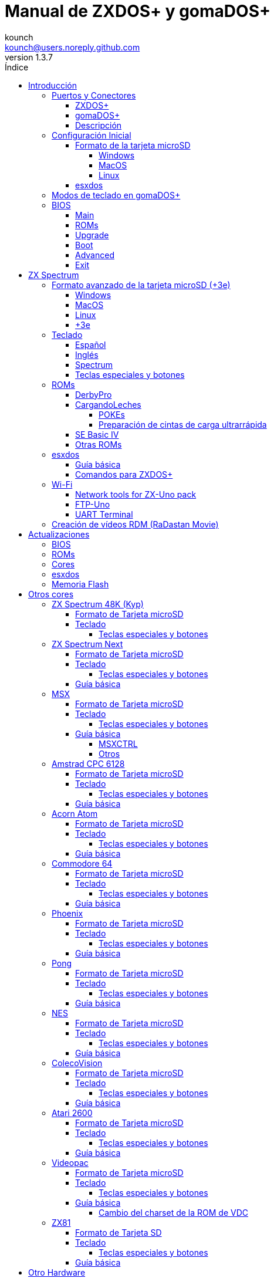= Manual de ZXDOS+ y gomaDOS+
:author: kounch
:revnumber: 1.3.7
:doctype: book
:front-cover-image: image:img/portada.jpg[]
:email: kounch@users.noreply.github.com
:Revision: 1.3
:description: Manual en castellano de ZXDOS+ y gomaDOS+
:keywords: Manual, Castellano, ZXDOS+, gomaDOS+
:icons: font
:source-highlighter: rouge
:toc: left
:toc-title: Índice
:toclevels: 4

<<<

== Introducción

ZXDOS+ y gomaDOS+ son la continuación de https://zxuno.speccy.org[ZX-Uno] un proyecto de hardware y software basado en una placa FPGA programada para trabajar como un ordenador ZX Spectrum, y creado por el equipo de ZX-Uno: Superfo, AVillena, McLeod, Quest y Hark0.

Con el paso del tiempo, el proyecto ha ido creciendo, de forma que es posible instalar distintas configuraciones de software (cores) en la memoria flash de la FPGA, y que trabajan como otros sistemas distintos del ZX Spectrum, pudiendo elegir arrancar el ZXDOS+ con la configuración que se desee de entre todas las instaladas.

La página oficial de ZXDOS+ y gomaDOS+ es https://zxdos.forofpga.es.

La mayoría de las funciones y características de ZXDOS+ y gomaDOS+ son las mismas, así que, en este documento, se hablará, en general, de ZXDOS+, indicando las diferencias con gomaDOS+ donde sea necesario.

<<<

=== Puertos y Conectores

==== ZXDOS+

[.text-center] 
image:img/ZXDOSfront.jpg[pdfwidth=90%]

[.text-center] 
image:img/ZXDOSback.jpg[pdfwidth=90%]

<<<

==== gomaDOS+

[.text-center] 
image:img/gomaDosBack.jpg[pdfwidth=90%]

==== Descripción

[cols=2*] 
|===
|1
|Interruptor
|2
|Ranura microSD
|3
|JTAG y Joystick
|4
|Salida de Sonido
|5
|Entrada de Sonido
|6
|Salida RGB/VGA
|7
|Enchufe de Alimentación
|8
|Puerto de expansión
|9
|Puerto de Joystick Izquierdo
|10
|Puerto de Joystick Derecho
|11
|Puerto de Teclado PS/2
|12
|Puerto de Ratón PS/2
|0
|Puerto USB (PS/2)
|===

<<<

=== Configuración Inicial

Para poder poner en marcha un ZXDOS+ o gomaDOS+ hace falta, al menos, lo siguiente:

- Un cargador USB, una TV u otro dispositivo que ofrezca alimentación USB
- Un cable y un monitor VGA
- Un teclado PS/2 (en el caso de ZXDOS+)

Para poder aprovechar todo su potencial, es útil tener también:

- Una tarjeta microSD, no necesariamente muy grande
- Unos altavoces de PC para conectar a la salida de audio, o un cable jack-stereo a dos conectores RCA rojo/blanco para conectar a la TV (opcional en gomaDOS+, ya que tiene beeper incorporado)
- Un joystick norma Atari, como por ejemplo, un gamepad DB9 de Megadrive (se necesita el adaptador de joystick en el caso de gomaDOS+)
- Un ratón PS/2 (se necesista adaptador PS/2 a USB en el caso de gomaDOS+)
- Un cable con un jack estéreo de 3,5 mm en un extremo y los dos canales de sonido divididos en dos salidas mono en el otro, si se quiere usar algún dispositivo de reproducción y/o grabación de audio, como por ejemplo un Miniduino (<<#_miniduino,ver la sección correspondiente más adelante>>), un PC/Mac/Raspberry PI, etc. o un reproductor/grabador de https://es.wikipedia.org/wiki/Casete[cassette]. El canal derecho se utiliza como entrada (EAR) y el canal izquierdo se puede usar como salida de grabación (MIC).

==== Formato de la tarjeta microSD

Para poder utilizar una tarjeta microSD, esta debe tener, al menos, una partición (la primera en el caso de haber varias) en formato FAT16 o FAT32 (según el caso, se recomienda uno u otro formato para compatibilidad con distintos cores de terceros). Para el core de Spectrum, tambén es posible tener <<#_formato_avanzado_de_la_tarjeta_microsd_3e,una primera partición en formato +3DOS y luego otra(s) en formato FAT16 o FAT32>>, para su uso con una ROM de +3e.

[NOTE]
====
El tamaño máximo de una partición FAT16 son 4GB
====

[WARNING]
====
A la hora de poner el nombre a una partición que se vaya a utilizar con esxdos, es importante no utilizar el mismo que el de cualquiera de los directorios dentro, o se producirá un error de acceso a ese directorio. (Ej: No llamar a la partición `BIN`, `SYS` o `TMP`).
====

===== Windows

Para configuraciones sencillas, y tarjetas del tamaño adecuado (menos de 2GB para FAT16 o menos de 32GB para FAT32), se puede utilizar https://www.sdcard.org/downloads/formatter/[la herramienta de formato oficial de la SD Association].

Para otras configuraciones, y según la versión de sistema operativo de que se disponga, se podrá utilizar la herramienta de línea de comandos `diskpart` o bien la interfaz gráfica de administración de discos del sistema.

===== MacOS

Para configuraciones sencillas, y tarjetas del tamaño adecuado (menos de 2GB para FAT16 o menos de 32GB para FAT32), se puede utilizar https://www.sdcard.org/downloads/formatter/[la herramienta de formato oficial de la SD Association] o la Utilidad de Discos incluida con el sistema operativo.

Para configuraciones más complejas, será necesario utilizar la línea de comandos.

Por ejemplo, en MacOS, para formatear una tarjeta con una única partición FAT16 (si la tarjeta es de 2GB o menos de tamaño), que figura como `disk6` en la lista de dispositivos:

[source,shell]
----
diskutil unmountDisk /dev/disk6
diskutil partitionDisk /dev/disk6 MBR "MS-DOS FAT16" ZXDOSPLUS R
----

Para dividirla en dos particiones iguales (si la tarjeta es de 4GB o menos de tamaño):

[source,shell]
----
diskutil unmountDisk /dev/disk6
diskutil partitionDisk /dev/disk6 MBR "MS-DOS FAT16" ZXDOSPLUS 50% "MS-DOS FAT16" EXTRA 50%
----

Para crear dos primeras particiones FAT16 de 4GB (por ejemplo, para usar con el core de MSX) y usar el resto del espacio con otra más en formato FAT32 (para tarjetas de más de 8GB):

[source,shell]
----
diskutil unmountDisk /dev/disk6
diskutil partitionDisk /dev/disk6 MBR %DOS_FAT_16% ZXDOSPLUS 4G %DOS_FAT_16% EXTRA 4G "MS-DOS FAT32" DATA R
sudo newfs_msdos -F 16 -v ZXDOSPLUS -c 128 /dev/rdisk6s1
sudo newfs_msdos -F 16 -v EXTRA -c 128 /dev/rdisk6s2
----

[NOTE]
====
El comando `diskutil` no permite crear particiones FAT16 de más de 2G de tamaño y formatearlas a la vez. Por eso, en el último caso, se crean primero las particiones y luego se formatean en FAT16.
====

Para crear una partición FAT32 de 4GB (por ejemplo, para usar con el core de Amstrad CPC 6128) y usar el resto del espacio con otra más en formato FAT32 (para tarjetas de más de 4GB de tamaño):

[source,shell]
----
diskutil unmountDisk /dev/disk6
diskutil partitionDisk /dev/disk6 MBR "MS-DOS FAT32" ZXDOSPLUS 4G "MS-DOS FAT32" EXTRA R
----

<<<

===== Linux

Existen multitud de herramientas en Linux que permiten formatear y particionar el contenido de una tarjeta SD (como `fdisk`, `parted`, `cfdisk`, `sfdisk` o `GParted`). Sólo se ha de tener en cuenta que el esquema de particiones a utilizar siempre ha de ser MBR, y la primera partición (la que se utilizará para esxdos) ha de ser primaria.

<<<

==== esxdos

https://esxdos.org/index.html[esxdos] es un firmware para la interfaz the DivIDE/DivMMC, que el ZXDOS+ implementa, y que permite el acceso a dispositivos de almacenamiento como la tarjeta microSD. Incluye comandos similares a los de UNIX, aunque para usarlos hay que precederlos con un punto, por ejemplo `.ls`, `.cd`, `.mv`, etc.

Para poder utilizarlo es necesario incluir los ficheros correspondientes en la primera partición de la tarjeta microSD.

En el momento de escribir este documento, la versión incluida con ZXDOS+ es la 0.8.6, y se puede descargar desde la página oficial https://www.esxdos.org/files/esxdos086.zip[en este enlace].

Una vez descargado y descomprimido, se han de copiar, a la raíz de la tarjeta, los directorios `BIN`, `SYS` y `TMP` con todo su contenido. 

Si todo se ha hecho correctamente, al encender el core Spectrum de ZXDOS+ se verá cómo esxdos detecta la tarjeta y carga los componentes necesarios para funcionar.

[.text-center] 
image:./img/esxdos.png[pdfwidth=70%]

<<<

Es recomendable, además, añadir los comandos esxdos específicos para ZXDOS+. Estos se pueden obtener en la página con el código fuente del proyecto (https://github.com/zxdos/zxuno/tree/master/SD[aquí], https://github.com/zxdos/zxuno/tree/master/[aquí] y https://guest:zxuno@svn.zxuno.com/svn/zxuno/software/upgrade[aquí]), y son los siguientes:

    back16m
    backzx2
    backzxd
    corebios
    dmaplayw
    esprst
    iwconfig
    joyconf
    keymap
    loadpzx
    playmid
    playrmov
    romsback
    romsupgr
    upgr16m
    upgrzx2
    upgrzxd
    zxuc
    zxunocfg

<<#_comandos_para_zxdos+,Más adelante>> se explica lo que hace cada uno de ellos.

<<<

=== Modos de teclado en gomaDOS+

El teclado de gomaDOS+ al ser similar al teclado del ZX Spectrum original, carece de algunas de teclas existentes en un teclado moderno de PC. Internamente, el teclado de membrana está conectado a una placa Arduino, que se encarga de transformar las pulsaciones al protocolo PS/2 de teclado. Esta placa está programada de manera que pueda comportarse de distintas maneras según nos interese.

Por defecto, está configurado en modo ZX Spectrum. Para cambiar a otro modo, se debe pulsar `Caps Shift+Symbol Shift+U` y luego la tecla correspondiente. Al hacerlo, se tecleará automáticamente un texto indicando el modo seleccionado (por ejemplo: `.zx` si se pulsa `Caps Shift+Symbol Shift+U` y luego `0`).

La siguiente tabla indica los distintos modos y la tecla de activación asociada:

[%header,cols=2*] 
|===
|Modo
|Tecla
|ZX Spectrum
|`0`
|Amstrad CPC
|`1`
|MSX
|`2`
|Commodore 64
|`3`
|Atari 800XL
|`4`
|BBC Micro
|`5`
|Acorn Electron
|`6`
|Apple (I y II)
|`7`
|Commodore VIC 20
|`8`
|PC XT
|`9`
|Oric Atmos
|`A`
|SAM Coupé
|`B`
|Jupiter ACE
|`C`
|===

<<<

La distribución del teclado en modo ZX Spectrum, con la pulsación asociada al combinar junto con `Caps Shift+Symbol Shift`, se puede resumir según el siguiente esquema:

[cols=10*] 
|===
^|**1**
^|**2**
^|**3**
^|**4**
^|**5**
^|**6**
^|**7**
^|**8**
^|**9**
^|**0**
^|`F1`
^|`F2`
^|`F3`
^|`F4`
^|`F5`
^|`F6`
^|`F7`
^|`F8`
^|`F9`
^|`F1`
^|**Q**
^|**W**
^|**E**
^|**R**
^|**T**
^|**Y**
^|**U**
^|**I**
^|**O**
^|**P**
^|`F11`
^|`F12`
^|
^|
^|
^|
^|`Modo`
^|
^|
^|
^|**A**
^|**S**
^|**D**
^|**F**
^|**G**
^|**H**
^|**J**
^|**K**
^|**L**
^|**Enter**
^|
^|
^|
^|
^|`BlqDs`
^|
^|
^|
^|
^|
^|**CShift**
^|**Z**
^|**X**
^|**C**
^|**V**
^|**B**
^|**N**
^|**M**
^|**SShift**
^|**Space**
^|
^|
^|`Guarda`
^|
^|`Vers`
^|`hRes`
^|`sRes`
^|
^|
^|
|===

Donde:

- `BlqDs`: `Bloq. Despl.` cambia de modo video compuesto a VGA y viceversa (en el core de Next, se debe usar `Caps Shift+Symbol Shift+2` o `F2`)
- `Guarda`: Define el modo actual como el modo por defecto
- `Vers`: Muestra (teclea) la versión actual del firmware
- `hRes`: Hard Reset
- `sRes`: Soft Reset

<<<

La lista completa de combinaciones de teclado (y el modo en que se pueden utilizar) es la siguiente:

[%header,cols=3*] 
|===
|Caps S.+Symbol S.
|Modo
|Acción
|1
|Todos
|`F1`
|2
|Todos
|`F2`
|3
|Todos
|`F3`
|4
|Todos
|`F4`
|5
|Todos
|`F5`
|6
|Todos
|`F6`
|7
|Todos
|`F7`
|8
|Todos
|`F8`
|9
|Todos
|`F9`
|0
|Todos
|`F10`
|Q
|Todos
|`F11`
|W
|Todos
|`F12`
|S
|C64
|`Ctrl+F12`
|E
|Acorn/CPC
|`Re Pág`
|R
|Acorn
|`PgAbajo`
|U
|Todos
|`Modo`
|G
|ZX/MSX/C64
|`BlqDs`
|X
|Todos
|`Guarda`
|C
|PC
|`OPQA`
|V
|Todos
|`Versión`
|B
|ZX
|`Ctrl+Alt+Bcksp`
|N
|ZX
|`Ctrl+Alt+Supr`
|===

<<<

=== BIOS

Si se pulsa la tecla `F2` (`Caps Shift+1` en gomaDOS+) durante el arranque, se tendrá acceso a la configuración de BIOS. El firmware de BIOS es el primer programa que se ejecuta cuando se enciende el ZXDOS+. El propósito fundamental del software de BIOS es iniciar y probar el hardware y cargar uno de los cores instalados.

Usando las teclas de cursor izquierda y derecha (`Caps Shift+5` y `Caps Shift+8` en gomaDOS+), se puede navegar por las pantallas de configuración de la BIOS. Con las teclas arriba y abajo (`Caps Shift+7` y `Caps Shift+6` en gomaDOS+) se pueden elegir los distintos elementos de cada pantalla y, con la tecla `Enter`, es posible activar y elegir las opciones de cada una de estas. La tecla `Esc` (`Caps Shift+Espacio` en gomaDOS+) sirve para cerrar las ventanas de opciones abiertas sin aplicar ninguna acción.

<<<

==== Main

[.text-center] 
image:img/bios.png[pdfwidth=70%]

En la primera pantalla de configuración, además de poder ejecutar distintas pruebas, se puede definir el comportamiento por defecto para lo siguiente:

- Espera en el arranque (Boot Timer): Indica el tiempo que está la pantalla de arranque disponible (o la oculta por completo)
- Comprobar CRC de las ROMs (Check CRC): Para comprobar la integridad de las ROMs al cargarlas (más seguro) u omitirla (más rápido)
- Tipo de teclado (Keyboard)
- Timing: Para definir el comportamiento de la ULA (Modo 48K, Modo 128K, Modo Pentagon)
- Contención de memoria (Contended)
- DivMMC
- Soporte NMI para DivMMC
- Soporte para nuevos modos gráficos (ULAPlus, Timex, Radastan)

Se puede consultar información más tecnica en https://www.zxuno.com/wiki/index.php/ZX_Spectrum[la Wiki de ZX-Uno].

<<<

==== ROMs

[.text-center] 
image:img/bios2.png[pdfwidth=70%]

La segunda pantalla muestra las ROMs de ZX Spectrum instaladas y permite reordenar (Move Up, Move Down), renombrar (Rename) o borrar (Delete) cada una de ellas, así como elegir la que se cargará por defecto en el arranque (Set Active).

==== Upgrade

[.text-center] 
image:img/bios3.png[pdfwidth=70%]

La pantalla _Upgrade_ se utiliza para realizar las distintas actualizaciones del contenido de la memoria Flash: esxdos, BIOS, Cores, etc. (véase <<#_actualizaciones,el apartado correspondiente a actualizaciones>> para más información).

==== Boot

[.text-center] 
image:img/bios4.png[pdfwidth=70%]

En la pantalla _Boot_ se puede elegir qué core de los instalados se desea que cargue por defecto en el arranque.

<<<

==== Advanced

[.text-center] 
image:img/bios5.png[pdfwidth=70%]

La pantalla de configuración avanzada sirve para modificar los siguientes ajustes:

- Distribución del teclado (Keyb Layout): Ver <<#_teclado,el apartado correspondiente >> para más información)
- Comportamiento del joystick emulado con el teclado numérico (Joy Keypad): Kempston, Sinclair Joystick 1, Sinclair Joystick 2, Protek o Fuller
- Comportamiento de un joystick conectado al puerto (Joy DB9): Kempston, Sinclair Joystick 1, Sinclair Joystick 2, Protek, Fuller o simular las teclas `Q`, `A`, `O`, `P`, `Espacio` y `M`
- Salida de vídeo (Video): PAL, NTSC o VGA
- Simulación de línea de exploración (Scanlines): Activas (Enabled) o inactivas (Disabled)
- Frecuencia horizontal de VGA (Frequency): 50, 51, etc.
- Velocidad de la CPU: Normal (1x) o acelerada (2X, 3X, etc.)
- Csync: Spectrum o PAL

<<<

==== Exit

[.text-center] 
image:img/bios6.png[pdfwidth=70%]

Finalmente, desde la última pantalla se puede:

- Salir de la configuración de BIOS guardando los cambios (Save Changes & Exit)
- Descartar los cambios y salir (Discard Changes & Exit)
- Guardar los cambios sin salir (Save Changes)
- Descartar los cambios (Discard Changes)

== ZX Spectrum

El core principal es el que implementa un ordenador ZX Spectrum. Este core es especial, y no se puede sustibuir por otro que no sea de ZX Spectrum, ya que el ZXDOS+ lo utiliza para su funcionamiento.

Estas son algunas de sus principales características:

- Implementación ZX Spectrum 48K, 128K, Pentagon y Chloe 280SE
- ULA con modos ULAplus, Timex y modo Radastan (incluyendo scroll por hardware y grupo de paleta seleccionable)
- Posibilidad de desactivar la contención de memoria (para compatibilidad con Pentagon 128)
- Posibilidad de elegir el comportamiento del teclado (issue 2 o issue 3)
- Posibilidad de elegir el timing de la ULA (48K, 128K o Pentagon)
- Control del encuadre de pantalla configurable para tipo de timing, y posibilidad de elegir entre sincronismos originales de Spectrum o sincronismos estándar PAL progresivo.
- Soporte de la MMU horizontal del Timex con bancos HOME, DOC y EXT en RAM.
- Interrupción ráster programable en número de línea, para cualquier linea de TV.
- Posibilidad de activar/desactivar los registros de manejo de bancos de memoria, para mejor compatibilidad con cada modelo implementado
- Posibilidad de activar/desactivar los dispositivos incorporados al core para mejorar la compatibilidad con ciertos programas
- Soporte ZXMMC y DIVMMC para para +3e, esxdos y firmwares compatibles
- Soporte Turbo Sound
- Soporte de SpecDrum
- Cada canal A,B,C de los dos chips AY-3-8912, beeper y SpecDrum pueden dirigirse a las salidas izquierda, derecha, ambas o ninguna, permitiendo la implementación de configuraciones tales como ACB, ABC, etc.
- Soporte de joystick real y joystick en teclado con protocolo Kempston, Sinclair 1 y 2, Cursor, Fuller y QAOPSpcM.
- Soporte de modo turbo a 7MHz, 14MHz, 28MHz
- Soporte de teclado con protocolo PS/2 y mapeado configurable por el usuario desde el propio Spectrum.
- Soporte de ratón PS/2 emulando el protocolo Kempston Mouse.
- Posibilidad de salida de video en modo de video compuesto, RGB 15kHz, o VGA.
- Frecuencia de refresco vertical seleccionable por el usuario para mejorar la compatibilidad con monitores VGA.
- Soporte de arranque multicore: desde el Spectrum se puede seleccionar una dirección de la SPI Flash y la FPGA cargará un core desde ahí.

<<<

=== Formato avanzado de la tarjeta microSD (+3e)

Una de las ROM que se pueden cargar con el core de ZX Spectrum es la de ZX Spectrum +3e, que es una versión mejorada del Sinclair ZX Spectrum +3, y que soporta el uso de discos duros o tarjetas de memoria.

El +3e usa su propio esquema de particionado (llamado IDEDOS) para dividir el disco duro en diferentes particiones donde se pueden almacenar datos. Se necesita una version 1.28 o superior de la ROM para poder compartir particiones IDEDOS con particiones MBR. En otro caso, se ha dedicar la tarjeta completa al particionado IDEDOS.

[WARNING]
====
El esquema de particionado que se presentará a continuación sólo se podrá utilizar con el core de Spectrum.
====

[TIP]
====
En IDEDOS, cada partición puede tener un tamaño entre 1 y 16 Megabytes (16 millones de bytes), y cada disco puede tener entre 1 y 65535 particiones. Por tanto, lo máximo que se puede ocupar de una tarjeta será alrededor de 1 TB de espacio.
====

A continuación se explica una forma de dividir una tarjeta en dos o tres partes, con la primera partición IDEDOS (1GB de tamaño), la segunda FAT16 (4GB) y la tercera FAT32 (resto del espacio de la tarjeta).

En la segunda particion se puede instalar, tal y como se explicó anteriormente <<#_esxdos,exsdos>> y otros programas.

==== Windows

Se puede utilizar el administrador de discos de Windows. Los pasos a seguir serían:

. Eliminar todas las particiones de la tarjeta

. Crear una partición extendida, del tamaño que se quiera utilizar para IDEDOS

. Crear una partición primaria de 4GB y formatear como FAT16

. Opcionalmente, crear otra partición primaria ocupando el resto del espacio y formatear como FAT32

<<<

==== MacOS

Será necesario utilizar la línea de comandos. Lo primero es determinar el disco a formatear:

[source,shell]
----
diskutil list
----

En este ejemplo sería el disco 6:

[source]
----
(...)
/dev/disk6 (external, physical):
   #:                       TYPE NAME                    SIZE       IDENTIFIER
   0:     FDisk_partition_scheme                        *15.9 GB    disk6
   1:                 DOS_FAT_32 UNKNOWN                 15.9 GB    disk6s1
----

Pasos a seguir:

. Expulsar el disco y editar el esquema de particiones (el segundo paso requiere permisos de administrador):

[source,shell]
----
diskutil unmountDisk /dev/disk6
sudo fdisk -e /dev/rdisk6
----

[source]
----
fdisk: could not open MBR file /usr/standalone/i386/boot0: No such file or directory
Enter 'help' for information
fdisk: 1> erase
fdisk:*1> edit 1
Partition id ('0' to disable)  [0 - FF]: [0] (? for help) 7F
Do you wish to edit in CHS mode? [n] 
Partition offset [0 - 31116288]: [63] 128
Partition size [1 - 31116287]: [31116287] 2017152

fdisk:*1> edit 2
Partition id ('0' to disable)  [0 - FF]: [0] (? for help) 06
Do you wish to edit in CHS mode? [n] 
Partition offset [0 - 31116288]: [2017280]  
Partition size [1 - 29099135]: [29099135] 7812504

fdisk:*1> flag 2
----

[source]
----
fdisk:*1> edit 3
Partition id ('0' to disable)  [0 - FF]: [0] (? for help) 0B
Do you wish to edit in CHS mode? [n] 
Partition offset [0 - 31116288]: [9829784] 
Partition size [1 - 21286504]: [21286504] 

fdisk:*1> print
         Starting       Ending
 #: id  cyl  hd sec -  cyl  hd sec [     start -       size]
------------------------------------------------------------------------
 1: 7F 1023 254  63 - 1023 254  63 [       128 -    2017152] <Unknown ID>
 2: 06 1023 254  63 - 1023 254  63 [   2017280 -    7812504] DOS > 32MB
 3: 0B 1023 254  63 - 1023 254  63 [   9829784 -   21286504] Win95 FAT-32
 4: 00    0   0   0 -    0   0   0 [         0 -          0] unused  

fdisk:*1> write
fdisk: 1> quit
----

[start=2]
. Formatear las particiones FAT (requiere permisos de administrador)

[source,shell]
----
diskutil unmountDisk /dev/disk6
sudo newfs_msdos -F 16 -v ZXDOSPLUS -c 128 /dev/rdisk6s2
sudo newfs_msdos -F 32 -v EXTRA -b 4096 -c 128 /dev/rdisk6s3
----

[start=3]
. Comprobar cómo el esquema de particiones ha cambiado y ya es el que se deseaba:

[source,shell]
----
diskutil list
----

[source]
----
(...)
/dev/disk6 (external, physical):
   #:                       TYPE NAME                    SIZE       IDENTIFIER
   0:     FDisk_partition_scheme                        *15.9 GB    disk6
   1:                       0x7F                         1.0 GB     disk6s1
   2:                 DOS_FAT_16 ZXDOSPLUS               4.0 GB     disk6s2
   3:                 DOS_FAT_32 EXTRA                   10.9 GB    disk6s3
----

<<<

==== Linux

Será necesario utilizar la línea de comandos. Lo primero es determinar el disco a formatear:

[source,shell]
----
lsblk
----

En este ejemplo sería `sdc`:

[source]
----
NAME         MAJ:MIN RM  SIZE RO TYPE MOUNTPOINT
(..)
sdc          179:0    0 15,8G  0 disk 
└─sdc1       179:1    0 15,8G  0 part 
----

Pasos a seguir:

. Comprobar que no está montado y editar el esquema de particiones (este paso requiere permisos de root):

[source,shell]
----
sudo fdisk --compatibility=dos /dev/sdc
----

[source]
----
Welcome to fdisk
Changes will remain in memory only, until you decide to write them.
Be careful before using the write command.

Command (m for help): n
Partition type
   p   primary (0 primary, 0 extended, 4 free)
   e   extended (container for logical partitions)
Select (default p): p
Partition number (1-4, default 1): 1
First sector (62-31116288, default 62): 128
Last sector, +/-sectors or +/-size{K,M,G,T,P} (128-31116288, default 31116288): 2017152

Created a new partition 1 of type 'Linux'

Command (m for help): t
Selected partition 1
Hex code (type L to list all codes): 7f
Changed type of partition 'Linux' to 'unknown'.

Command (m for help): n
Partition type
   p   primary (1 primary, 0 extended, 3 free)
   e   extended (container for logical partitions)
Select (default p): p
Partition number (2-4, default 2): 
First sector (45-31116288, default 45): 2017280     .
Last sector, +/-sectors or +/-size{K,M,G,T,P} (2017153-31116288, default 31116288): 7812504

Created a new partition 2 of type 'Linux'

Command (m for help): t
Partition number (1,2, default 2): 2
Hex code (type L to list all codes): 6

Changed type of partition 'Linux' to 'FAT16'.

Command (m for help): a
Partition number (1,2, default 2): 2

The bootable flag on partition 2 is enabled now.

Command (m for help): n
Partition type
   p   primary (1 primary, 0 extended, 3 free)
   e   extended (container for logical partitions)
Select (default p): p
Partition number (2-4, default 3): 3 
First sector (45-31116288, default 45): 9829784     .
Last sector, +/-sectors or +/-size{K,M,G,T,P} (2017153-31116288, default 31116288): 31116288

Created a new partition 2 of type 'Linux'

Command (m for help): t
Partition number (1,2, default 2): 2
Hex code (type L to list all codes): b

Changed type of partition 'Linux' to 'W95 FAT32'.

Command (m for help): p
Disk /dev/sda
Disklabel type: dos
Disk identifier

Device     Boot   Start     End  Sectors   Size Id Type
/dev/sda1           128 2017152  2017025 984,9M 7f unknown
/dev/sda2  *    2017280 7626751  7812504   2,7G  b FAT16
/dev/sda3       9829784 7626751 21286504    21G  b W95 FAT32
----

[start=2]
. Formatear las particiones FAT (requiere permisos de root)

[source,shell]
----
sudo mkfs.fat -F 16 -n ZXDOSPLUS -s 128 /dev/sdc2
sudo mkfs.fat -F 32 -n EXTRA -s 128 /dev/sdc3
----

[start=3]
. Verificar que el esquema de particiones ha cambiado y ya es el que se quería:

[source,shell]
----
lsblk
----

[source]
----
NAME      MAJ:MIN RM  SIZE RO TYPE MOUNTPOINT
(...)
sda      179:0    0 15,8G  0 disk 
├─sda1   179:1    0    1G  0 part 
├─sda2   179:2    0    4G  0 part 
├─sda3   179:3    0 10,8G  0 part 
----

<<<

==== +3e

Una vez preparada la tarjeta para su uso, se puede arrancar el core de Spectrum con una ROM de +3e, y formatear la parte de IDEDOS según se desee.

El primer paso consiste en determinar la geometría de la microSD. Con la tarjeta insertada en el ZXDOS+, desde el core de Spectrum con la ROM de +3e, ejecutar el comando:

[source,basic]
----
CAT TAB
----

Esto devoverá un resultado indicando el número de https://es.wikipedia.org/wiki/Cilindro-Cabezal-Sector[cilindros, cabezales y sectores].

Teniendo esto en cuenta, calculamos el espacio que ocupa nuestra partición, en cilindros. Por ejemplo, si el número de cilindros obtenido es de 32768, y queremos utilizar 1GB de una tarjeta de 16GB, el número de cilindros que se necesitarían son 32768/16=2048. Por tanto, podemos formatear la partición IDEDOS usando ese número:

[source,basic]
----
FORMAT TO 0,100,2048
----

El primer valor (`0`) indica el disco a utilizar (el primero), el segundo valor es el número máximo de particiones IDEDOS que se podrán usar, y el tercer valor es el número de cilindros a utilizar. 

Una vez hecho el formato, ya será posible crear nuevas particiones. Por ejemplo, para crear una partición llamada "Software" de 16MB, una llamada "Swap1", de 4MB (para usar como espacio swap) y otra llamada "Utils" de 8MB:

[source,basic]
----
NEW DATA "Software",16
NEW EXP "Swap1",4
NEW DATA "Utils",8
----

Para más información sobre el uso de los distintos comandos de +3e para acceso al disco, se puede visitar https://worldofspectrum.org/zxplus3e/espanol/index.html[esta página en World of Spectrum].

<<<

=== Teclado

El mapa de teclado (asignación de las teclas físicas del teclado con las pulsaciones que se presentan a los distinto cores) se cambia desde el menú `Advanced` de la BIOS. Existen tres mapas distintos a elegir: Español (por defecto), inglés, y Spectrum (avanzado).

También se puede cambiar con la utilidad `keymap`. Dentro de `/bin` hay que crear un directorio llamado `keymaps` y ahí copiar los mapas de teclado se desee usar. Por ejemplo, para cambiar al mapa US hay que escribir `.keymap us` desde esxdos.

Para que el mapa se conserve después de un master reset, hay que tener seleccionado `Default` en la configuración de BIOS.

Para más información, consultar https://www.zxuno.com/forum/viewtopic.php?f=37&t=208[este mensaje en el foro de ZX-Uno].

==== Español

[.text-center] 
image:./img/keyboardEsp.png[pdfwidth=70%]

==== Inglés

[.text-center] 
image:./img/keyboardEng.png[pdfwidth=70%]

==== Spectrum   

[.text-center] 
image:./img/keyboardAV.png[pdfwidth=70%]

<<<

==== Teclas especiales y botones

Las combinaciones específicas de gomaDOS+ que se indican a continuación se corresponden con el modo de teclado `ZX`. Véase el <<#_modos_de_teclado_en_gomados,apartado dedicado a los modos de teclado>> de gomaDOS+ para más información. También se pueden utilizar las equivalentes en el modo de teclado `PC XT` (Por ejemplo, `Caps Shift+Symbol Shift+2` en vez de `Caps Shift+1`).

Teclas especiales durante el arranque:

- `F2` (`Caps Shift+1` en gomaDOS+) Entrar en la BIOS
- `Bloq. Mayús` o `Cursor abajo` (`Caps Shift+2` en gomaDOS+) o, si hay un joystick conectado, pulsar la dirección hacia abajo: Menú de selección de cores
- `Esc` (`Caps Shift+Espacio` en gomaDOS+) o, si hay un joystick de dos o más botones conectado, pulsar el botón de disparo 2: Menú de selección de ROMS del core de ZX Spectrum
- `R`: Carga la rom del core de ZX Spectrum en modo "real" deshabilitando esxdos, nuevos modos gráficos, etc.
- `/` (del teclado numérico, `Symbol Shift+V` en gomaDOS+): Carga la ROM por defecto del core de ZX Spectrum en modo "root"
- Número del `1` al `9`: Cargar el core en la ubicación de la Flash correspondiente a dicho número

Teclas especiales que se pueden utilizar durante la ejecución del core principal (ZX Spectrum):

- `Esc` (`Caps Shift+Espacio` en gomaDOS+): BREAK
- `F2` (`Caps Shift+1` en gomaDOS+): Edit
- `F5` (`Caps Shift+Symbol Shift+5` en gomaDOS+): NMI
- `F7` (`Caps Shift+Symbol Shift+7` en gomaDOS+): Reproducir o Pausa en la reproducción de archivos .PZX
- `F8` (`Caps Shift+Symbol Shift+8` en gomaDOS+): Rebobinar el archivo .PZX hasta la marca anterior
- `F10` (`Caps Shift+9` en gomaDOS+): Graph
- `F12` (`Caps Shift+Symbol Shift+W` en gomaDOS+): Turbo Boost. Pone a la CPU a 28MHz mientras se mantenga pulsada (a partir del core EXP27).
- `Ctrl+Alt+Backspace` (`Caps Shift+Symbol Shift+B` en gomaDOS+): Hard reset. Backspace es la tecla de borrar hacia atrás, encima de `Enter`.
- `Ctrl+Alt+Supr` (`Caps Shift+Symbol Shift+N` en gomaDOS+): Soft reset.
- `Bloq. Despl.` (`Caps Shift+Symbol Shift+G` en gomaDOS+): cambia de modo video compuesto a VGA y viceversa.

<<<

=== ROMs

El core de ZX Spectrum tiene la capacidad de inicializar utilizando diferentes versiones de ROM (48K, 128K, Plus 2, etc.). Estas se almacenan en la memoria flash del ZXDOS+, y se puede elegir cuál cargar, pulsando la tecla `Esc` (`Caps Shift+Espacio` en gomaDOS+) durante el arranque. También es posible definir desde la configuración de BIOS, cuál es la ROM que se desea que se cargue por defecto.

Véase el <<#_roms_3,apartado de actualizaciones>> para más información sobre cómo ampliar o modificar las ROMs almacenadas en la memoria flash.

==== DerbyPro

https://www.facebook.com/groups/DerbyPro[DerbyPro o Derby{pp}] es una ROM mejorada para el ZX Spectrum, basada en la versión 1.4 de la ROM de desarrollo Derby. El Spectrum 128 (nombre en código "Derby") fue una máquina española, encargada por Investronica y lanzada en 1985. Incluía un teclado aparte que añadía varias teclas de edición extra. En 1986 se lanzó la versión para Reino Unido con una versión simplificada de 128 BASIC y sin teclado extra. Derby++ se basa en la ROM española para incluir lo mejor de las dos versiones, sin sus inconvenientes, y con soporte para nuevo hardware.

Se puede descargar la ROM, un manual de usuario y otos ficheros del https://www.facebook.com/groups/DerbyPro[grupo púbilco oficial de Facebook].

Puesto que se trata de una ROM de 64K con soporte para nuevo hardware, se pueden usar estas opciones al <<#_zx123_tool,añadirla a la SPI flash>>:

[%header,cols=2*] 
|===
|Ajuste
|Significado
|`d`
|Habilitar DivMMC
|`n`
|Habilitar NMI DivMMC (menú de esxdos)
|`t`
|Usar timings de 128K
|===

<<<

==== CargandoLeches

https://github.com/antoniovillena/CargandoLeches[CargandoLeches] es un conjunto de ROMs de ZX Spectrum originalmente pensadas para cargar juegos a una velocidad de 15 a 20 veces superior a lo normal. En lugar de una cinta se requiere una fuente de audio digital como un ordenador, un dispositivo móvil, un reproductor MP3, etc. También tiene una rutina que detecta el método de carga y si no se trata de una carga ultrarápida, ejecuta el código de la ROM original. En cargas que no sean CargandoLeches no se nota por tanto la diferencia entre usar esta ROM y la ROM original.

Desde la versión 2.0, el proyecto pasó de ser una única ROM a varias, cada una con distintas opciones. Así, es posible elegir diferentes combinaciones que pueden incluir:

- Carga ultrarrápida
- Reset & Play (es decir, que al hacer un reset automáticamente se ponga en modo carga de cinta)
- Introducción de POKEs
- Desactivar o activar la expansión de tokens (palabras clave) de Sinclair BASIC

El conjunto completo de ROMs está disponible para descargar desde el repositorio en GitHub https://github.com/antoniovillena/CargandoLeches/tree/master/binaries[aquí].

Dependiendo de la ROM elegida, los ajustes a indicar cuando se <<#_zx123_tool,añada a la SPI flash>> pueden variar. Por ejemplo, para la ROM `48le_ea_re_po` (que tiene habilitadas todas las opciones), se pueden usar estos ajustes  (no hay que habilitar NMI DivMMC porque el editor de POKEs ya lo utiliza):

[%header,cols=2*] 
|===
|Ajuste
|Significado
|`d`
|Habilitar DivMMC
|`h`
|Deshabilitar bit alto de ROM (bitd 2 de 1FFD)
|`l`
|Deshabilitar bit bajo de ROM (bit 4 de 7FFD)
|`x`
|Deshabilitar modo Timex
|===

===== POKEs

En el caso de usar una ROM con la opción de introducir POKEs, se hace de la siguiente manera:

. Una vez el juego ha cargado, pulsando NMI (`F5` o `Caps Shift+Symbol Shift+5` en gomaDOS+), aparecerá un campo en la parte superior izquierda de la pantlla
. Escribir la dirección del POKE a introducir y pulsar `Enter`
. Escribir el valor del POKE y pulsar `Enter`
. Repetir los pasos 2. y 3. todas las veces que se desee. Para terminar y volver al juego, pulsar `Enter` dos veces seguidas

<<<

===== Preparación de cintas de carga ultrarrápida

Las ROMs con la opción de carga ultrarrápida necesitan archivos de cinta especiales que se generan desde ficheros `TAP` de carga normal, de juegos que no tengan protección de carga o modo turbo.

Para crear una cinta de carga ultrarrápida se necesitan las utilidates de línea de comandos `leches` y `CgLeches`. Estas se pueden conseguir, para Windows, https://github.com/antoniovillena/CargandoLeches/tree/master/binaries[en el repositorio oficial]. Para MacOS es posible descargar una versión no oficial https://github.com/kounch/CargandoLeches/tree/master/binaries/MacOS[en este otro repositorio].

En otro caso, es posible compilar desde https://github.com/antoniovillena/CargandoLeches[el código fuente disponible en el repositorio oficial]. Por ejemplo, para compilar en Linux usando `gcc` basta con usar estos comandos:

[source,shell]
----
gcc leches.c -o leches
gcc CgLeches.c -o CgLeches
----

Para generar una cinta de carga ultarrápida se ha de invocar desde una consola al comando `CgLeches` indicando, al menos, el fichero `TAP` de origen, y el fichero (`WAV` o `TZX`) de destino. Existen otros parámetros como el nivel de velocidad de la carga, entre 0 y 7 (donde 0 es la más rápida pero posiblemente más incompatible), si se desea un fichero mono, estéreo, etc. (en el caso de `WAV`) y más.

Así, para producir un fichero `WAV` de audio con una cinta de carga ultrarrápida desde el fichero de cinta `Valley.tap` con velocidad de carga 5, se haría así:

[source,shell]
----
(...) CgLeches Valley.tap Valley.wav 5
----

Ahora el fichero `Valley.wav` se puede reproducir desde un ordenador u otro dispositivo y cargarlo usando la ROM (véase la sección dedicada a la <<#_carga_desde_cinta,carga desde cinta>> para más detalles).

[WARNING]
====
Debido a limitaciones en el hardware, los ficheros `TZX` generados con `CgLeches` no funcionan correctamente con <<#_miniduino,Miniduino>>, aunque sí que suelen funcionar con <<#_playtzx,`PlayTZX`>>.
====

<<<

==== SE Basic IV

https://github.com/cheveron/sebasic4[SE Basic IV] es un intérprete de Microsoft BASIC, gratuito y de código abierto. SE Basic IV se ha diseñado para funcionar en un https://www.patreon.com/chloe280se[Chloe 280SE] pero también lo hace en ZX-Uno y similares.

SE Basic se pensó en sus orígenes como un nuevo firmware para el https://sinclair.wiki.zxnet.co.uk/wiki/ZX_Spectrum_SE[ZX Spectrum SE]. Las primeras versiones eran modificaciones aplicadas sobre la ROM original del ZX Spectrurm, pero posteriormente se ha reescrito basándose en la  https://groups.google.com/g/comp.sys.sinclair/c/F90HbKTDkRk[ROM mejorada y de código abierto TS1000 / ZX81]. 

La versión 3, también conocida como https://zxdesign.itch.io/opense[OpenSE BASIC], todavía se mantiene como un firmware de código abierto para el Spectrum. Se incluye, por ejemplo, en el https://tracker.debian.org/pkg/opense-basic[repositorio principal de Debian] para su uso en emuladores.

La versión IV es una nueva rama de la versión anterior, creada principalmente porque no quedaba espacio para añadir nuevas características a la ROM de 16K. La primera versión (4.0 Anya) añadió una segunda ROM de 16K con soporte para el modo hi-res de Timex. La sintaxis era aún bastante compatible con Sinclair BASIC. La versión 4.2 fue reconstruida específicamente para el Chloe 280SE, eliminó el soporte para dispositivos antiguos como las cintas, añadió soporte integrado y compatibilidad total con el kernel de esxdos, y migró a la sintaxis de Microsoft BASIC.

Aunque guarda una base comúnde código con muchas versiones de Sinclair BASIC (la ROM TS1000), hay varias diferencias significativas:

- Soporte para páginas de códigos(8-bit ASCII).
- Traducción de los mensajes de error.
- 38 tokens nuevos.
- Presentación en una terminal estándar (80 x 24).
- Introducción de caracteres de terminal (CTRL, META).
- Buffer de teclado.
- Soporte para teclados completos.

Las principales diferencias con Microsoft BASIC son:

- Abreviación de tokens.
- Comprobación de sintaxis en cada entrada.
- Normalmente los paréntesis son opcionales.
- Introducció de número con el estilo Motorola:
  % – binario
  @ – octal
  $ – hexadecimal
- Evaluación de expresiones siempre activa.
- Operadores lógicos y bit a bit separados.
- Tipado automático de datos. 

Se puede encontrar mucha más información, incluyendo el manual de usuario, etc. en https://github.com/cheveron/sebasic4/wiki[la wiki oficial].

<<<

==== Otras ROMs

Estos son algunos ajustes válidos para <<#_zx123_tool,añadir a la SPI flash>> algunas otras ROM personalizadas:

[%header,cols=2*] 
|===
|Nombre de la ROM
|Ajustes
|Gosh Wonderful ROM v1.33
|dnhl17x
|Looking Glass 1.07
|dnhl17x
|ZX82 by Daniel A. Nagy
|dnhl17
|ZX85 by Daniel A. Nagy
|dntmh1
|Arcade Game Designer 0.1
|thl17x
|===

<<<

=== esxdos

==== Guía básica

Existen dos tipos diferentes de comandos de esxdos, los llamados comandos "DOT", que, como su nombre indica, comienzan por un punto, y las extensiones de la funcionalidad de comandos existentes en BASIC.

Los principales comandos "DOT" commands son los siguientes:

- `128`: Para pasar al modo 128K desde el modo 48K.
- `cd`: Cambiar el directorio actual de trabajo.
- `chmod`: cambiar los atributos de los ficheros de la tarjeta SD.
- `cp`: Copiar un archivo.
- `divideo`: Reproduce un archivo de video DivIDEo (.DVO).
- `drives`: Mostrar las unidades disponibles.
- `dskprobe`: Utilidad para ver el contenido a bajo nivel de un dispositivo de almacenamiento.
- `dumpmem`: Permite volcar contenido de la memoria RAM a un fichero.
- `file`: Intenta determinar el tipo de un fichero por su contenido (como el comando de UNIX).
- `gramon`: Monitor para buscar gráficos, sprites, fuentes de texto, etc. en la memoria RAM.
- `hexdump`: Muestra el contenido de un fichero usando notación hexadecimal.
- `hexview`: Permite ver y navegar por el contenido de un fichero usando notación hexadecimal.
- `launcher`: Crea un atajo (launcher) para abrir directamente un fichero TAP.
- `ls`: Ver el contenido de un directorio.
- `lstap`: Ver el contenido de un fichero .TAP
- `mkdir`: Crear un directorio.
- `mktrd`: Crear un fichero imagen de disquete .TRD
- `more`: Ver el contenido de un archivo de texto.
- `mv`: Mover un archivo.
- `partinfo`: Muestra información sobre las particiones de un dispositivo de almacenamiento.
- `playpt3`: Reproducir un archivo musical .PT3.
- `playsqt`: Reproducir un archivo musical .SQT.
- `playstc`: Reproducir un archivo musical .STC.
- `playtfm`: Reproducir un archivo musical .TFC.
- `playwav`: Reproducir un archivo de audio .WAV.
- `rm`: Borrar un archivo o directorio.
- `snapload`: Carga ficheros snapshot.
- `speakcz`: Reproduces texto usando pronunciación checa.
- `tapein`: Montar un archivo .TAP para poder ser utilizado luego desde BASIC con la sentencia LOAD
- `tapeout`: Montar un archivo .TAP para poder ser utilizado luego desde BASIC con la sentencia SAVE
- `vdisk`: Monta una unidad de disquete .TRD para usar en el entorno TR-DOS (Una vez montadas todas las unidades deseadas, se puede entrar en el emulador de TR-DOS escribiendo: `RANDOMIZE USR 15616`)

Algunos comandos extendidos de BASIC son:

- `GO TO` para cambiar de unidad y/o directorio (ej: `GO TO hd1` o `GO TO hd0"juegos"`)
- `CAT` para mostrar el contenido de una unidad
- `LOAD` para cargar un fichero desde una unidad (programa en BASIC, pantalla, código, etc. por ejemplo `LOAD *"Pantalla.scr" SCREEN$`)
- `SAVE` para guardar datos en un fichero  (Ej: `SAVE *"Programa.bas"`)
- `ERASE` para borrar un fichero

Además, esxdos incluye un gestor NMI, es decir, una aplicación que se carga cuando se pulsa NMI (F5) y que facilita la navegación por la tarjeta microSD y la carga de algunos tipos de archivo (TAP, Z80, TRD, etc.). Pulsando la tecla "H" se accede a una pantalla de ayuda, en la que se indican todas las teclas disponibles.

[NOTE]
====
El gestor de esxdos muestra las entradas de archivos y directorios en el orden de la tabla FAT interna, y no de manera alfabética. Si se desea ver esta información ordenada, se debe reorganizar la estructura de la tarjeta con una utilidad como FAT Sorter para Windows, https://fatsort.sourceforge.io/[FATsort] para Linux y MacOS, https://www.luisrios.eti.br/public/en_us/projects/yafs/[YAFS], http://www.trustfm.net/software/utilities/SDSorter.phpp[SDSorter] u otros.
====

<<<

==== Comandos para ZXDOS+

Tal y como se ha explicado en la parte de instalación, existe una serie de comandos que son exclusivos para ZXDOS+, y que se describen a continuación:

- `back16m`: Copia a un fichero `FLASH.ZX1` en el directorio raíz de la tarjeta SD el contenido de una memoria SPI Flash de 16 megas. Se debe ejecutar desde una ROM en modo "root". Tras terminar su ejecución hay que ejecutar el comando `.ls` para que se termine de grabar la cache en la tarjeta.
- `backzx2` o `backzxd`: Genera un fichero `FLASH.ZX2` o `FLASH.ZXD` en el directorio raíz de la tarjeta SD el contenido de una memoria SPI Flash de 32 megas. Se debe ejecutar desde una ROM en modo "root". Cuando termine hay que ejecutar el comando `.ls` para que se termine de grabar la cache en la tarjeta microSD. Si no se hace, la longitud del archivo se quedará en 0 de forma errónea.
- `corebios`: Para hacer una actualización conjunta del core de ZX Spectrum y de la BIOS.
- `dmaplayw`: Reproduce un archivo de audio .WAV,  que debe ser de 8 bits, sin signo y muestreado a 15625 Hz.
- `esprst`: Resetea el módulo WiFi ESP8266(ESP-12).
- `iwconfig`: Configura el módulo WiFi.
- `joyconf`: Configura y prueba los joysticks de teclado y DB9.
- `keymap`: Sirve para cargar una definición de teclado diferente.
- `loadpzx`: Para cargar un archivo de imagen de cinta .PZX.
- `playmid`: Reproduce archivos musicales .MID en el addon MIDI.
- `playrmov`: Reproduce videos en <<#_creación_de_vídeos_rdm_radastan_movie,formato radastaniano (ficheros `.RDM`)>>. Este comando no funciona en modo 48K.
- `romsback`: Copia a un fichero RomPack, llamado `ROMS.ZX1`, en el directorio raíz de la tarjeta microSD todas las ROMS del core ZX Spectrum almacenadas en la memoria SPI Flash. Sólo funciona correctamente en ZX-Uno y ZXDOS (no utilizar en ZXDOS+ o gomaDOS+). Se debe ejecutar desde una ROM en modo "root". 
- `romsupgr`: Copia el contenido de un fichero RomPack, llamado `ROMS.ZX1`, en el directorio raíz de la tarjeta microSD con todas las ROMS para el core ZX Spectrum a la memoria SPI Flash. Se debe ejecutar desde una ROM en modo "root". 
- `upgr16m`: Copia el contenido de un fichero `FLASH.ZX1` en el directorio raíz de la tarjeta SD a una memoria SPI Flash de 16 megas. Se debe ejecutar desde una ROM en modo "root".
- `upgrzx2` o `upgrzxd`: Copia el contenido de un fichero `FLASH.ZX2` o `FLASH.ZXD` a una memoria SPI Flash de 32 megas.Versión del comando upgrade exclusivo para memorias SPI Flash de 32 Megas. Se debe ejecutar desde una ROM en modo "root". 
- `zxuc`: Configura todas las opciones de la BIOS, permitiendo grabar en la microSD las opciones  seleccionadas en archivos de configuración que pueden posteriormente ser cargados.
- `zxunocfg`: Configura determinados aspectos del funcionamiento del ZX-Uno como los timings, la contención, el tipo de teclado, la velocidad de la CPU, el tipo y frecuencia vertical del vídeo.

<<<

=== Wi-Fi

Todos los gomaDOS+, y algunos modelos de ZXDOS+, tienen incorporado un módulo ESP-12 con un chip Wi-Fi https://es.wikipedia.org/wiki/ESP8266[ESP8266], que se puede utilizar fácilmente con un core de ZX Spectrum (por ejemplo, el core EXP27 160820) que tenga sintetizado un dispositivo https://es.wikipedia.org/wiki/Universal_Asynchronous_Receiver-Transmitter[UART], que permite la comunicacion con el módulo.

Para configurar de forma básica el acceso al módulo, existen dos comandos "DOT" que se pueden obtener desde https://github.com/zxdos/zxuno/tree/master/utils[el repositorio oficial en GitHub]:

- `esprst`, que sirve para reiniciar el módulo
- `iwconfig`, que se utiliza para indicar el identificador (SSID) y la contraseña de la red Wi-Fi a la que conectarse, que quedarán almacenados en el fichero `/sys/config/iw.cfg` para que puedan usarlos otros programas.

Por ejemplo:
[source,shell]
----
.iwconfig miwifi miclavedeacceso
----

==== Network tools for ZX-Uno pack

Se trata de un conjunto de programas, desarrollados por Nihirash y que se pueden https://nihirash.net/network-tools-for-zx-uno-pack/[descargar] https://nihirash.net/ugophy-1-0-and-nettools-for-zx-spectrum/#more-71[de su web].

- `netman`: Utilidad sencilla para configurar la conexión Wi-Fi para el resto de programas. No funciona en modo 48K.
- `uGophy`: Cliente de https://es.wikipedia.org/wiki/Gopher[Gopher]. No funciona en modo 48K.
- `irc`: Cliente de https://en.wikipedia.org/wiki/Internet_Relay_Chat[Internet Relay Chat]. Funciona mejor a 14 Mhz.
- `wget`: Utilidad para descargar ficheros vía HTTP (no funciona con HTTPS).
- `platoUNO`: Cliente de https://es.wikipedia.org/wiki/Programmed_Logic_Automated_Teaching_Operations[PLATO]. También funciona mejor a 14 Mhz. Para más información sobre el uso moderno de PLATO, es interesante la web de https://www.irata.online/#about[IRATA.ONLINE].

==== FTP-Uno

Cliente de FTP desarrollado por Yombo, disponible https://github.com/yomboprime/FTP_Uno[en GitHub].

Para utilizarlo, se deben seguir los siguientes pasos:

. Editar el archivo `FTP.CFG` con los datos necesarios (Wi-Fi, servidor FTP al que conectar, etc.)
. Copiar `FTP.CFG` en `/SYS/CONFIG/` en la tarjeta microSD
. Copiar también `ftpUno.tap` al lugar que desee de la tarjeta
. Iniciar el ZXDOS+ y cargar el archivo de cinta `ftpUno.tap`

<<<

==== UART Terminal

Se trata de un programa de ejemplo incluido con la biblioteca de funciones C https://github.com/yomboprime/ZXYLib[ZXYLib] desarrollada por yombo, y que permite enviar directamente pulsaciones de teclado a través del UART, y ver el resultado. Se puede descargar https://github.com/yomboprime/ZXYLib/raw/master/UARTTERM.tap[en este enlace].

Una vez copiado el fichero de cinta `UARTTERM.tap` y cargado, se pueden teclear distintos comandos específicos para el chip ESP8266. Por ejemplo:

- `AT`. Para verificar si hay comunicación con el chipo. El resultado normal, si todo está bien, sería `OK`
- `AT+RST`. Para reiniciar el chip. Es exactamente lo mismo que hace el comando <<#_wi_fi,`esprst`>>
- `AT+GMR`. Para ver información relativa al chip, versión de firmware instalado, etc
- `AT+CWMODE_CUR=1`. Para configurar el chip en modo cliente Wi-Fi de forma temporal, hasta el próximo reinicio
- `AT+CWMODE_DEF=1`. Para configurar el chip en modo cliente Wi-Fi y guardar el ajuste como opción por defecto
- `AT+CWJAP_CUR="<RedWiFi>","<ContraseñaWiFi>"`, donde `<RedWiFi>` es el ID de a red Wi-Fi donde conectar, y `<ContraseñaWiFi>` la contraseña de acceso, conecta temporalente a la red indicada
- `AT+CWJAP_DEF="<RedWiFi>","<ContraseñaWiFi>"`, conecta a la red indicada, y la guarda como red por defecto en la memoria del chip
- `AT+CWAUTOCONN=1` configura el chip para conectarse a la red Wi-Fi por defecto al encenderse (`AT+CWAUTOCONN=0` desactiva esta opción)

Se pueden consultar todos los comandos disponibles en https://www.espressif.com/sites/default/files/documentation/4a-esp8266_at_instruction_set_en.pdf[la documentación oficial del fabricante].

<<<

=== Creación de vídeos RDM (RaDastan Movie)

El comando `PLAYRMOV` reproduce videos en formato radastaniano. Para poder convertir nuestros propios vídeos, se debe obtener la utilidad `makevideoradas` desde el https://svn.zxuno.com/svn/zxuno/software/modo_radastan/videos_radastanianos/[Repositorio SVN]. 

En el caso de Windows, en el propio repositorio hay un ejecutable (`makevideoras.exe`) ya preparado. Para Linux o MacOS, será necesario tener las herramientas de desarrollo correspondientes y compilarlo.

[source,shell]
----
gcc makevideoradas.c -o makevideoradas
----

Una vez dispongamos de `makevideoradas`, necesitaremos otras dos herramientas: https://ffmpeg.org[`ffmpeg`] e https://imagemagick.org/index.php[`imagemagick`]. Estas se pueden instalar con el gestor de paquetes corespondiente (`apt`, `yum`, `pacmam`, `brew`, etc.) o descargando el código fuente y compilándolo también.

Ahora, el primer paso para convertir nuestro vídeo (por ejemplo, `mivideo.mp4`), es exportar los fotogramas como imágenes BMP de 128x96 píxeles de tamaño. Crearemos un directorio temporal (`img` en este ejemplo), donde guardar dichas imágenes.

[source,shell]
----
mkdir img
(...)/ffmpeg -i mivideo.mp4 -vf "scale=128:96,fps=25" -sws_flags lanczos -sws_dither ed -pix_fmt rgb4 -start_number 0 img/output%05d.bmp
----

Ahora transformaremos los ficheros `BMP` a `BMP` (v3) de 16 colores.

[source,shell]
----
(...)/magick mogrify -colors 16 -format bmp -define bmp:format=bmp3 img/*.bmp
----

Finalmente, creamos el fichero `.RDM` (en este ejemplo `mivideo.rdm`) y borramos las imágenes y el directorio temporal.

[source,shell]
----
(...)/makevideoradas img/output
mv img/output.rdm ../mivideo.rdm
rm -rf img
----

En https://www.zonadepruebas.com/viewtopic.php?t=4796&start=110[este hilo del foro Zona de Pruebas] hay más información sobre todo este proceso.

<<<

== Actualizaciones 

=== BIOS

Para actualizar BIOS se ha de obtener un fichero llamado `FIRMWARE.ZX2` (para un ZXDOS+ con placa FPGA LX16) o `FIRMWARE.ZXD` (para un ZXDOS+ con placa FPGA LX25). La última versión de los ficheros de firmware se puede descargar desde https://github.com/zxdos/zxuno/tree/master/firmware[el repositorio oficial]

[WARNING]
====
Actualizar el firmware (BIOS) es delicado, no se debe hacer si no es necesario. En el caso de hacerlo, procurar que el ZXDOS+ tenga alimentación ininterumpida (como un SAI o un USB de portatil con batería).
====

Copiar el fichero en la raíz de la tarjeta MicroSD, encender y pulsar `F2` para entrar en la BIOS, seleccionar `Upgrade`, elegir __"Upgrade BIOS for ZX"__, y luego __"SDfile"__. El sistema leerá el fichero `FIRMWARE...` y avisará cuando esté actualizado.

=== ROMs

La memoria flash del ZXDOS+ dispone de 64 "slots", de 16K cada uno, para almacenar imágenes ROM de ZX Spectrum y compatibles. Así, la ROM del ZX Spectrum original (16K) ocuparía un slot del almacenamiento, la del ZX Spectrum 128K (32K) ocuparía dos slots, y la del ZX Spectrum +2A (64K) ocuparía 4 slots.

Se puede añadir una nueva ROM desde <<#_roms,la pantalla ROMs>> de la BIOS, pulsando la tecla `N`, conectando un cable de audio a la entrada de sonido de la placa, y reproduciendo una cinta de carga de ROM. Las cintas de carga de ROM se pueden crear desde un archivo `.tap` generado con la utilidad `GenRom`, disponible en el https://github.com/zxdos/zxuno/tree/master/modflash[repositorio de código de ZX-Uno].

Para actualizar las ROM instaladas para ZX Spectrum de forma masiva, se ha de obtener un fichero RomPack con el nombre `ROMS.ZX1`, y se tiene que copiar en la tarjeta MicroSD. Arrancar el ZXDOS+ usando una ROM en modo "root", y entonces bastará con introducir el comando `.romsupgr`. Esto grabará todas las ROM, que quedarán disponibles para su uso.

[NOTE]
====
Recordar que, si se inicia el ZXDOS+ pulsando la tecla `/` (del teclado numérico, `Symbol Shift+V` en gomaDOS+), entonces se cargará la ROM por defecto del core de ZX Spectrum en modo "root".
====

Para hacer el proceso contrario (guardar las ROMs en un fichero RomPack llamado `ROMS.ZX1`), se puede usar el comando `.romsback`.

[WARNING]
====
La versión actual de `romsback`, en ZXDOS+, sólo almacena correctamente en RomPack los primeros 35 slots de ROM ocupados.
====

Los ficheros RomPack se pueden editar fácilmente con la utilidad https://guest:zxuno@svn.zxuno.com/svn/zxuno/software/ZX1RomPack/[ZX1RomPack]. Aunque es un programa de Windows, funciona perfectamente, por ejemplo, usando https://www.winehq.org[Wine] o programas similares, tanto en MacOS como en Linux. 

=== Cores

Hay un número de espacios disponibles para almacenar cores (el número depende del tamaño de la SPI Flash del modelo de ZXDOS), estando reservado el primer espacio para el de ZX Spectrum principal (esto no impide tener más cores de ZX Spectrum en otros espacios además del primero).

Los cores oficiales están https://github.com/zxdos/zxdos-plus/tree/master/cores[disponibles para descargar] en el repositorio en GitHub.

Para actualizar o instalar un nuevo core hay varias alternativas. 

La forma más sencilla consiste en obtener la última versión del fichero que lo define, que será un fichero que hay que llamar `COREnn.ZX2` (para un ZXDOS+ con placa FPGA LX16) o `COREnn.ZXD` (para un ZXDOS+ con placa FPGA LX25), donde `nn` es el número de espacio donde realizar la instalación (por ejemplo `CORE2.ZX2` o `CORE2.ZXD` para el espacio 2).

[NOTE]
====
A partir de la version 0.80 de BIOS, los ficheros se nombran usando la convención `COREXXy.ZXn` donde XX _siempre_ es un número de dos digitos. Así, un antiguo fichero `CORE4.ZXD` ha de renombrarse como `CORE04.ZXD`. La parte `y` del nombre se ignora, así que se pueden usar nombres más largos y descriptivos (como, por ejemplo, `CORE04_ejemplo.ZXD`).
====

Copiar el fichero en la raíz de la tarjeta microSD, encender y pulsar `F2` para entrar en la BIOS. Elegir `Upgrade`, seleccionar la fila correspondiente al número de core elegido (por ejemplo, la 2 – justo después de la de Spectrum), pulsar enter y luego __"SD file"__. El sistema leerá el fichero `COREnn...` y avisará cuando esté actualizado, aunque antes preguntará el nombre (con el que se verá en la lista para elegir en el arranque y en el listado de la BIOS). Una vez instalado, se podrá utilizar al arrancar.

[WARNING]
====
La actualización del core de ZX Spectrum es exactamente igual que los otros cores, pero en lugar del fichero `CORE1.ZX2` o `CORE1.ZXD`, ha de ser un fichero llamado `SPECTRUM.ZX2` o `SPECTRUM.ZXD`.
====

<<<

=== esxdos

Para actualizar esxdos a una nueva versión, se ha de obtener la distribución desde https://www.esxdos.org[la página oficial].

Una vez descargado y descomprimido, se ha de copiar, a la raíz de la tarjeta, el contenido de los directorios `BIN` y `SYS` sobreescribiendo los existentes (para preservar los comandos exclusivos de ZXDOS+).

Copiar `ESXMMC.BIN` (o `ESXMMC.ROM`, según la versión) en la raíz de la tarjeta microSD.

Iniciar el ZXDOS+ con la tarjeta insertada y pulsar F2 para acceder a la configuración de BIOS. Seleccionar el menú `Upgrade` y elegir __"Upgrade esxdos for ZX"__. En el diálogo que aparece elegir __"SD file"__ y, cuando pregunte __"Load from SD"__ contestar __"Yes"__ a la pregunta __"Are you sure?"__. Se leerá el contenido del fichero `ESXDOS...`, se grabará en la flash y avisará cuando esté actualizado.

Realizar un Hard-reset, o apagar y encender.

Si todo se ha hecho correctamente, al encender el ZXDOS+ se verá cómo esxdos detecta la tarjeta y carga los componentes necesarios para funcionar, mostrando la nueva versión en la parte superior.

=== Memoria Flash

También es posible actualizar la memoria flash de la FPGA. Por el momento desde el menú de la BIOS sólo es posible utilizar imágenes de 16MiB. Para poder usar una imagen de 32MiB, se ha de usar el comando `UPGRZX2` o `UPGRZXD` de <<#_esxdos,esxdos>> y un fichero con el nombre `FLASH.ZX2` o `FLASH.ZXD`.

Copiar el archivo de imagen (de 16MiB) `FLASH.ZXD` en la raíz de la tarjeta microSD.

Iniciar el ZXDOS+ con la tarjeta insertada y pulsar F2 (`Caps Shift+1` en gomaDOS+) para acceder a la configuración de BIOS. Seleccionar el menú `Upgrade` y elegir __"Upgrade flash from SD"__. En el diálogo que pregunta __"Load from SD"__ contestar __"Yes"__ a la pregunta __"Are you sure?"__. Se leerá el contenido del fichero `FLASH...`, .

Realizar un Hard-reset, o apagar y encender.

[WARNING]
====
Este proceso sustituye todos los cores instalados, la BIOS, así como las ROMs de ZX Spectrum y la configuración por lo que haya en la imagen, y no se puede deshacer.
====

<<<

== Otros cores

=== ZX Spectrum 48K (Kyp)

https://github.com/Kyp069/zx48.zxdosplus/releases/[Core alternativo], cuyo objetivo es ser una implementación de un Spectrum 48K que sea lo más exacta posible en cuanto a la configuración de los tiempos (timing), contención de memoria, etc.

Sus características principales son:

- Sólo funciona con RGB
- Specdrum
- Turbosound (dos chips AY) con posibilidad de elegir mix ACB/ABC
- DivMMC con esxdos 0.8.8
- Joystick Kempston en el puerto 1

==== Formato de Tarjeta microSD

Se debe de utilizar una tarjeta microSD con la primera partición en formato FAT16 o FAT32, y que tenga instalada la distribución de esxdos 0.8.8 (ver <<#_esxdos,el apartado correspondiente de esxdos>> para más información).

==== Teclado
 
===== Teclas especiales y botones

Durante la ejecución del core:

- `Esc` (`Caps Shift+Espacio` en gomaDOS+): BREAK
- `F5` (`Caps Shift+Symbol Shift+5` en gomaDOS+): NMI
- `F8` (`Caps Shift+Symbol Shift+8` en gomaDOS+): Alternar la configuración de mezcla de Turbosound entre ACB y ABC.
- `Ctrl+Alt+Backspace` (`Caps Shift+Symbol Shift+B` en gomaDOS+) o `F11` (`Caps Shift+Symbol Shift+Q` en gomaDOS+): Hard reset. Backspace es la tecla de borrar hacia atrás, encima de `Enter`.
- `Ctrl+Alt+Supr` (`Caps Shift+Symbol Shift+N` en gomaDOS+) o `F12` (`Caps Shift+Symbol Shift+W` en gomaDOS+): Soft reset.

<<<

=== ZX Spectrum Next

https://www.specnext.com[ZX Spectrum Next] es un proyecto, basado en FPGA, que aspira a ser la evolución de los ordenadores Sinclair ZX Spectrum, manteniendo la compatibilidad hardware y software con los modelos anteriores, pero añadiendo nuevas características.

Principalmente gracias a avlixa, existe una versión del core de ZX Spectrum Next sintetizada para usarse con ZXDOS+.

El core para ZXDOS+ no tiene, por el momento, implementada ninguna de las siguientes caracteristicas:

- Raspberry Pi
- Beeper interno
- Conector de expansión EDGE
- Módulo RTC
- Teclado de membrana
- Flasheo de cores adicionales o actualización del propio core Next desde el core Next
- Salida MIC
- Video HDMI
- Utilización de puerto de conexión joystick para comunicación UART

El manual de uso se puede descargar desde https://www.specnext.com/zx-spectrum-next-user-manual-first-edition/[la página oficial].

<<<

==== Formato de Tarjeta microSD

Se debe de utilizar una tarjeta microSD con la primera partición en formato FAT16 o FAT32, y que tenga instalada la distribución de esxdos correspondiente a la configuración actual de BIOS (ver <<#_esxdos,el apartado correspondiente de esxdos>> para más información).

Obtener la distribución de NextZXOS https://www.specnext.com/latestdistro/[en la página oficial].

Descomprimir el contenido de NextZXOS en la tarjeta microSD, pero modificando el archivo `config.ini` en `/machines/next` para que contenga (si no existiera ya) la línea `ps2=0` (para asegurar que se utiliza correctamente el puerto del teclado) y la línea `intbeep=0` para apagar el zumbador interno (este último paso no es necesario en el caso de un gomaDOS+).

Si no estuviera ya, <<#_cores,instalar el core de ZX Spectrum Next>> en el ZXDOS+.

==== Teclado
 
===== Teclas especiales y botones

Las combinaciones específicas de gomaDOS+ que se indican a continuación se corresponden con el modo de teclado `ZX`. Véase el <<#_modos_de_teclado_en_gomados,apartado dedicado a los modos de teclado>> de gomaDOS+ para más información. También se pueden utilizar las equivalentes en el modo de teclado `PC XT`.

Notar que `Ctrl+Alt+backspace` no funciona con el core de Spectrum Next. Hay que apagar manualmente y volver a encender si se desea cambiar a otro core. Tampoco hay botón físico de Reset o Drive.

Durante la ejecución del core:

- `F1` (`Caps Shift+Symbol Shift+1` en gomaDOS+): Hard Reset
- `F2` (`Caps Shift+Symbol Shift+2` en gomaDOS+): Scandoubler. Dobla la resolución. Debería estar apagado para conexiones vía SCART
- `F3` (`Caps Shift+Symbol Shift+3` en gomaDOS+): Alternar la frecuencia vertical entre 50Hz y 60Hz
- `F4` (`Caps Shift+Symbol Shift+4` en gomaDOS+): Soft Reset
- `F7` (`Caps Shift+Symbol Shift+7` en gomaDOS+): Scanlines
- `F9` (`Caps Shift+Symbol Shift+9` en gomaDOS+): NMI
- `F10` (`Caps Shift+Symbol Shift+0` en gomaDOS+): divMMC NMI. Simula la pulsación del botón Drive. Si se usa con mayúsculas, fuerza volver a buscar unidades de almacenamiento y cargar la pantalla de arranque en esxdos

<<<

==== Guía básica

Al iniciarse la primera vez, aparecerán una serie de pantallas de ayuda. Tras pulsar la tecla `Espacio`, se mostrará el menú de inicio de NextZXOS.

[.text-center] 
image:img/next.png[pdfwidth=70%]

Se puede navegar utilizando las teclas de cursor, las teclas `5`, `6`, `7` y `8`, o un joystick (si se ha configurado en modo Kempston, MD o cursor). `Enter` o el botón del joystick selecciona un elemento.

La opción `More...` muestra un segundo menú con más opciones.

[.text-center] 
image:img/next2.png[pdfwidth=70%]

<<<

Si se elige `Browser`, se cargará el navegador de NextZXOS, desde el que es posible desplazarse viendo el contenido de la tarjeta microSD y cargar directamente diferentes tipos de archivo (TAP, NEX, DSK, SNA, SNX, Z80, Z8, etc.).

[NOTE]
====
El navegador muestra las entradas de archivos y directorios en el orden de la tabla FAT interna, y no de manera alfabética. Si se desea ver esta información ordenada, se debe reorganizar la estructura de la tarjeta con una utilidad como FAT Sorter para Windows, https://fatsort.sourceforge.io/[FATsort] para Linux y MacOS, https://www.luisrios.eti.br/public/en_us/projects/yafs/[YAFS], http://www.trustfm.net/software/utilities/SDSorter.phpp[SDSorter] u otros.
====

[.text-center] 
image:img/next3.png[pdfwidth=70%]

[WARNING]
====
En el momento de escribir estas líneas, el core de ZX Spectrum Next para ZXDOS+ no soporta el uso del acelerador basado en Raspberry Pi, así que no es posible cargar ficheros TZX.
====

[NOTE]
====
Por defecto, no es posible cargar ficheros TRD dede el navegador (se debe configurar NextZXOS para cargar una "personalidad" con esxdos).
====

Para más información, consultar el https://www.specnext.com/zx-spectrum-next-user-manual-first-edition/[manual de uso oficial].

<<<

=== MSX

MSX1FPGA es un proyecto para clonar MSX1. El desarrollo original es de Fabio Belavenuto y se encuentra disponible https://github.com/fbelavenuto/msx1fpga[en GitHub].

Algunas de sus características son:

- MSX1 a 50Hz o 60Hz;
- Utiliza Nextor ROM con un controladr para SD
- Mapa de teclado configurable
- Simulación de línea de exploración (Scanlines)
- Soporte para joystick

==== Formato de Tarjeta microSD

Se debe de utilizar una tarjeta microSD con la primera partición en formato FAT16 con https://es.wikipedia.org/wiki/C%C3%B3digo_de_tipo_de_partici%C3%B3n[código `0x06` (16-bit FAT)]. Es también posible utilizar una segunda partición FAT16 para albergar todo el software, dejando la primera sólo para arrancar el sistema.

Obtener lo siguiente:

- Ficheros básicos del proyecto para la SD https://github.com/fbelavenuto/msx1fpga/tree/master/Support/SD[desde GitHub]
- Controlador (`NEXTOR.SYS`) y ROM (`NEXTOR.ROM`) de Nextor https://github.com/fbelavenuto/msx1fpga/tree/master/Software/nextor[también desde GitHub]
- ROM de MSX1 (`MSX_INT.rom`, `MSX_JP.rom` o `MSX_USA.rom`) https://github.com/fbelavenuto/msx1fpga/tree/master/Software/msx1[en el mismo repositorio]

Copiar el contenido del https://github.com/fbelavenuto/msx1fpga/tree/master/Support/SD[directorio SD] en la raíz de la primera partición de la tarjeta microSD.

Copiar `NEXTOR.SYS` en el mismo lugar.

Copiar `NEXTOR.ROM` en el directorio `MSX1FPGA`.

Copiar la ROM deseada de MSX1 (`MSX_INT.rom`, `MSX_JP.rom` o `MSX_USA.rom`) en el directorio `MSX1FPGA`, pero usando el nombre `MSX1BIOS.ROM`.

En el fichero `/MSX1FPGA/config.txt` se guarda la configuración del core, según este formato:

----
11SP01
||||||
|||||+-Modo de línea de exploración: 1=Activo, 0=Inactivo
||||+--Turbo: 1=Arrancar con el modo turbo activo
|||+---Sistema de color: N=NTSC, P=PAL
||+----Mapa de Teclado: E=Inglés, B=Brasileño, F=Francés, S=Castellano
|+-----Scandoubler(VGA): 1=Activo, 0=Inactivo
+------Nextor: 1=Activo, 0=Inactivo 
----

Si no estuviera ya, <<#_cores,instalar el core de MSX>> en el ZXDOS+.

<<<

==== Teclado

===== Teclas especiales y botones

Las combinaciones específicas de gomaDOS+ que se indican a continuación se corresponden con el modo de teclado `MSX`. Véase el <<#_modos_de_teclado_en_gomados,apartado dedicado a los modos de teclado>> de gomaDOS+ para más información. También se pueden utilizar las equivalentes en el modo de teclado `PC XT`.

Durante la ejecución del core:

- `Impr Pant`: Cambia el modo entre VGA y RGB
- `Bloq Desp` (`Caps Shift+Symbol Shift+G` en gomaDOS+): Cambia el modo de línea de exploración (Scanlines)
- `Pausa`: Cambia entre 50Hz y 60Hz
- `F11` (`Caps Shift+Symbol Shift+Q` en gomaDOS+): : Activa o desactiva el modo turbo
- `Ctrl+Alt+Supr`: Soft Reset
- `Ctrl+Alt+F12`: Hard Reset
- `Ctrl+Alt+Backspace` (`Caps Shift+Symbol Shift+B` en gomaDOS+, en modo de teclado `ZX Spectrum`): Reinicia la FPGA
- `ALT Izquierdo`: MSX GRAPH 
- `ALT Derecho`: MSX CODE
- `Re Pág`: MSX SELECT
- `Inicio`: MSX HOME (`Mayús+HOME`: CLS)
- `Fin`: MSX STOP
- `Ñ` o `Windows`: MSX DEAD

[NOTE]
====
En BASIC, se puede usar `CTRL + STOP` (`Ctrl+Fin`) para detener la ejecución de un programa.
====

[NOTE]
====
Para cambiar el modo de vídeo entre 50Hz y 60Hz (para ejecución correcta de programas PAL a través de VGA), se puede usar también `DISPLAY.COM`, que se puede obtener https://www.msx.org/forum/msx-talk/software/dos-tool-to-switch-from-50-to-60hz[en este hilo del foro de MSX].
====

<<<

==== Guía básica

Para acceder a BASIC desde MSX-DOS, ejecutar el comando `BASIC`.

Desde BASIC, se puede cargar desde una cinta (u <<#_miniduino,otro dispositivo externo de audio>>) con los comandos `RUN"CAS:"`, `BLOAD"CAS:",R` o `CLOAD`.

[WARNING]
====
Para que la carga desde audio funcione, el modo turbo tiene que estar desactivado.
====

Para acceder a  MSX-DOS desde BASIC, ejecutar `CALL SYSTEM`.

===== MSXCTRL

Se trata de una utilidad exclusiva del core MSX1FPGA, que permite controlar todas las opciones del core que antes solo eran accesibles a través del fichero de configuración o pulsando determinadas teclas.

Al ejecutar `MSXCTRL` se muestran los parámetros de uso:

----
MSXCTRL.COM - Utility to manipulate MSX1FPGA core.
HW ID = 06 - ZX-Uno Board
Version 1.3
Mem config = 82
Has HWDS = FALSE

Use:

MSXCTRL -h -i -r -b -[5|6] -m<0-2> 
        -c<0-1> -d<0-1> -t<0-1>
        [-w<filename> | -l<filename>]
        -k<0-255> -e<0-255> -p<0-255>
        -s<0-255> -o<0-255> -a<0-255>
----

`MSXCTRL -h` muestra ayuda para cada parámetro. Así, `MSXCTRL -i` presenta la configuración actual, los parámetros `-t 1` encienden el modo turbo, etc.

===== Otros

Existen múltiples sistemas para cargar los juegos dependiendo del tipo de archivo: .CAS, .DSK o ROM (ver https://www.zxuno.com/forum/viewtopic.php?f=53&t=2080[este hilo del foro de ZX-Uno] para más información).

El mapeo de para teclado español disponible con la distribución oficial se puede cambiar por otro más completo. Ver https://www.zxuno.com/forum/viewtopic.php?f=53&t=2897[aquí] para más información.

<<<

=== Amstrad CPC 6128

El core para ZXDOS+ de Amstrad CPC 6128 está basado en el proyecto http://www.cpcwiki.eu/index.php/FPGAmstrad[FPGAmstrad] de Renaud Hélias.

Algunas de sus características son:

- VGA: 640x480 VGA centrado a 60Hz
- Selección de discos: El primer disco detectado se inserta en el arranque y la pulsación de una tecla hace reset y carga el siguiente

==== Formato de Tarjeta microSD

Se debe de utilizar una tarjeta microSD con la primera partición en formato FAT32, de 4GB de tamaño máximo y 4096 bytes por cluster.

Además son necesarios los ficheros ROM siguientes (se pueden obtener http://www.cpcwiki.eu/index.php/FPGAmstrad#How_to_assemble_it[en la wiki oficial del proyecto original]) o en el https://github.com/renaudhelias/FPGAmstrad/raw/master/OS6128_BASIC1-1_AMSDOS_MAXAM.zip[repositorio de GitHub]:
- `OS6128.ROM`
- `BASIC1-1.ROM`
- `AMSDOS.ROM`
- `MAXAM.ROM`

También es recomendable incluir uno o más ficheros con imágenes de disco (`DSK`) con el software que se quiera ejecutar.

Copiar tanto los ficheros `ROM` como los `DSK` a la raíz de la partición FAT32.

==== Teclado

===== Teclas especiales y botones

Las combinaciones específicas de gomaDOS+ que se indican a continuación se corresponden con el modo de teclado `Amstrad CPC`. Véase el <<#_modos_de_teclado_en_gomados,apartado dedicado a los modos de teclado>> de gomaDOS+ para más información. También se pueden utilizar las equivalentes en el modo de teclado `PC XT`.

Durante la ejecución del core:

- `Re Pág` (`Caps Shift+Symbol Shift+E` en gomaDOS+): Hace un Reset del Amstrad y carga el siguiente archivo `DSK` en orden alfabético.
- En un teclado PS/2, sólo funciona la tecla mayúsculas del lado izquierdo del teclado.

<<<

==== Guía básica

Escribir el comando `CAT` para ver el contenido del fichero DSK cargado actualmente.

[.text-center] 
image:img/cpc.png[pdfwidth=70%]

Escribir el comando `RUN"<nombre>` para cargar un programa del disco

[.text-center] 
image:img/cpc2.png[pdfwidth=70%]

Usar la tecla `Re Pág` para hacer reset y cargar el siguiente archivo `DSK` en orden alfabético.

<<<

=== Acorn Atom

El https://es.wikipedia.org/wiki/Acorn_Atom[Acorn Atom] era un computador casero hecho por Acorn Computers. El core para ZXDOS+ (basado en el de ZX-Uno realizado por Quest) es una adaptación del proyecto https://github.com/hoglet67/AtomFpga[AtomFPGA]. Se puede ver más información en https://zxuno.com/forum/viewtopic.php?f=16&t=4[el foro de ZX-Uno].

==== Formato de Tarjeta microSD

Se debe de utilizar una tarjeta microSD con la primera partición en formato FAT16.

Descargar la última versión de Atom Software Archive https://github.com/hoglet67/AtomSoftwareArchive/releases/latest[desde GitHub].

Ahora, se puede organizar la información en la tarjeta microSD de dos maneras distintas:

. Descomprimir todo el contenido del archivo en la raíz de la tarjeta. El contenido del directorio `SYS` es compatible con el directorio `SYS` de esxdos, siendo posible combinar los dos en uno solo.

. Organizar la información de una manera más reducida en la raíz, utilizando sólo dos directorios. Crear un directorio `ATOM` en la raíz de la tarjeta, y copiar en su interior todo el contenido del archivo, excepto el directorio `MANPAGES` que se tendrá que poner también en  la raíz de la microSD. Luego, copiar los ficheros del archivo `trick_ATOM_folder` (disponible https://www.zxuno.com/forum/viewtopic.php?f=16&t=4006[en el foro de ZX-Uno]), reemplazando todos los que se encuentren con el mismo nombre. Así, quedará una estructura como la siguiente:

----
        /
        +-ATOM/
        |  +-AA/
        |  (...)
        |  +-AGD/
        |  | +-SHOW2
        |  | +-SHOW3
        |  (...)
        |  +-MENU
        |  (...)
        |  +-TUBE/
        |  | +-BOOT6502
        |  (..)
        |
        +-MANPAGES/
        |  +-CPM.MAN
        |  +-FLEX.MAN
        |  (...)
        |
        +-MENU
----

<<<

==== Teclado

===== Teclas especiales y botones

Las combinaciones específicas de gomaDOS+ que se indican a continuación se corresponden con el modo de teclado `Acorn Electron`. Véase el <<#_modos_de_teclado_en_gomados,apartado dedicado a los modos de teclado>> de gomaDOS+ para más información. También se pueden utilizar las equivalentes en el modo de teclado `PC XT`.

Durante la ejecución del core:

- `Mayús+F10`: Muestra el menú de Atom Software Archive
- `F10`  (`Caps Shift+Symbol Shift+0` en gomaDOS+): Soft Reset
- `F1` (`Caps Shift+Symbol Shift+1` en gomaDOS+): Modo turbo 1Mhz
- `F2` (`Caps Shift+Symbol Shift+2` en gomaDOS+): Modo turbo 2Mhz
- `F3` (`Caps Shift+Symbol Shift+3` en gomaDOS+): Modo turbo 4Mhz
- `F4` (`Caps Shift+Symbol Shift+4` en gomaDOS+): Modo turbo 8Mhz

El teclado está mapeado en inglés, según el siguiente esquema:

[.text-center] 
image:img/keyboardAtom.jpg[pdfwidth=90%]

<<<

==== Guía básica

Tras iniciar el core, en algunos casos, puede suceder que se muestre una pantalla llena de `@`. Basta con retirar e insertar, o simplemente insertar, la tarjeta microSD, para que empiece a funcionar.

[.text-center] 
image:img/acorn.jpg[pdfwidth=70%]

Una vez iniciado, pulsar `Mayús+F10` para mostrar el menú desde el que se pueden cargar los programas de Atom Software Archive de la tarjeta.

<<<

=== Commodore 64

Commodore 64 (C64, CBM 64/CBM64, C=64,C-64, VIC-641​) es una https://es.wikipedia.org/wiki/Commodore_64[computadora doméstica de 8 bits] desarrollada por Commodore International.

El core para ZXDOS+ está siendo desarrollado por Neuro.

==== Formato de Tarjeta microSD

Se puede utilizar una tarjeta microSD con la primera partición en formato FAT16 o FAT32. Es posible cargar desde la misma tanto archivos de imagen de disco (`D64`) como ficheros de cinta (`TAP`).

Si no estuviera ya, <<#_cores,instalar el core de Commodore 64>> en el ZXDOS+.

==== Teclado

===== Teclas especiales y botones

Las combinaciones específicas de gomaDOS+ que se indican a continuación se corresponden con el modo de teclado `Commodore 64`. Véase el <<#_modos_de_teclado_en_gomados,apartado dedicado a los modos de teclado>> de gomaDOS+ para más información. También se pueden utilizar las equivalentes en el modo de tecldo `PC XT`.

Durante la ejecución del core:

- `F9` `Caps Shift+Symbol Shift+9` en gomaDOS+): Reproducir un archivo TAP de cinta
- `F12` (`Caps Shift+Symbol Shift+W` en gomaDOS+): Muestra menú de opciones
- `Bloq. Despl.` (`Caps Shift+Symbol Shift+G` en gomaDOS+): cambia de modo video compuesto a VGA y viceversa.
- `Esc` (`Caps Shift+Espacio` en gomaDOS+): RUN/STOP (`Mayús+RUN/STOP`: Carga desde cinta)

<<<

==== Guía básica

Tras pulsar `F12` (`Caps Shift+Symbol Shift+W` en gomaDOS+), aparece el menú de opciones.

[.text-center] 
image:img/c64.jpg[pdfwidth=70%]

Desde dicho menú se puede 

- Hacer reset del core
- Activar o desactivar la simulación de línea de exploración (Scanlines)
- Cambiar la paleta de color
- Cambiar entre modo video compuesto y modo VGA
- Activar o desactivar el sonido de carga de cinta
- Encender o apagar un filtro de audio
- Cargar imagen de disco D64
- Cargar fichero de cinta TAP

<<<

Para cargar desde un disco, habitualmente, se ha de escribir `LOAD "*",8,1` y pulsar `Enter`. Una vez aparezca `READY` en la pantalla, escribir `RUN` y pulsar `Enter` para ejecutar el programa.

Si el disco tuviera varios programas para ejecutar, escribir `LOAD "$"` y pulsar `Enter`. A continuación, escribir `LIST`, y pulsar `Enter`, para ver una lista con los archivos dentro del disco. Ahora, para cargar el archivo deseado, escribir `LOAD "<nombre>",8` (donde `<nombre>` es el nombre del archivo a cargar) y pulsar `Enter`. Una vez aparezca `READY` en la pantalla, escribir `RUN` y pulsar `Enter` para ejecutar el programa. Si esto no funcionase, probar con el comando `LOAD "<nombre>",8,1`. 

Para cargar desde una cinta, seleccionar la opción "Cargar fichero de cinta TAP" del menú de opciones. A continuación navegar por la tarjeta microSD y elegir el archivo de cinta a cargar, pulsar `ENTER` y cerrar el menú de opciones. Entonces escribir `LOAD` y pulsar `Enter`, o bien pulsar `Mayús+Esc` (`Mayús+RUN/STOP`). Finalmente, tras pulsar `F9` (`Caps Shift+Symbol Shift+9` en gomaDOS+) comenzará la reproducción del archivo de cinta (se puede usar la opción de activar el sonido de carga de la cinta del menú si se desea). Una vez finalizadada la carga, escribir `RUN` y pulsar `ENTER` si fuese necesario. 

[WARNING]
====
En este core el puerto 1 del joystick se corresponde con el puerto de la derecha, mirando de frente al ZXDOS+, y el puerto 2 se corresponde con el puerto de la izquierda. Esto es al contrario de lo que sucede en la mayoría de otros cores.
====

<<<

=== Phoenix

Core del videojuego arcade de estilo matamarcianos diseñado por la empresa Amstar Electronics.

Algunas de sus características son:

- Dos modos de vídeo seleccionables: RGB/PAL60Hz y VGA 60Hz
- Simulación de línea de exploración (Scanlines) en VGA
- Conmutación opcional para el giro de 90º en las direcciones de los controles

==== Formato de Tarjeta microSD

Este core no utiliza la tarjeta microSD.

==== Teclado

===== Teclas especiales y botones

Durante la ejecución del core:

- `Q` y `A` o `Cursor Izquierdo` y `Cursor Derecho`  (o un joystick): Control de movimiento
- `Z` o `X` `Tecla Windows Izquierda` y `Espacio` (o botones 1 y 2 del joystick): Disparos 1 y 2, así como inserción de moneda y botón `Start`
- `F2` (`Caps Shift+Symbol Shift+2` en gomaDOS+): Cambia el modo de vídeo entre RGB y VGA
- `-` (del teclado numérico): Activa o desactiva la simulación de línea de exploración (Scanlines)
- `Tab` (`Caps Shift+Enter` en gomaDOS+, en modo de teclado `PC XT`): Activa o desactiva giro de 90º en las direcciones de los controles

==== Guía básica

Por defecto se inicia con los controles normales, para el uso de pantallas verticales. Si se tiene la pantalla en horizontal (lo más habitual), la imagen se ve de lado, pero para ayudar en el control, y que sea más natural y acorde con lo que se ve, pulsando `Tab` se consigue que las direcciones arriba-abajo estén intercambiadas con izquierda-derecha. Afecta por igual al joystick y al teclado.

<<<

=== Pong

Pong https://es.wikipedia.org/wiki/Pong[fue un videojuego] de la primera generación de videoconsolas publicado por Atari.

Algunas las características del core son:

- Dos modos de vídeo seleccionables: RGB/PAL60Hz y VGA 60Hz
- 7 tipos de juego
- Soporte 2 o 4 jugadores
- Compatible con joystick(s), teclado, ratón y codificadores (encoders) rotatorios (ver <<#_codificadores_rotatorios,aquí>> para más información)
- Varios modos de color

==== Formato de Tarjeta microSD

Este core no utiliza la tarjeta microSD.

==== Teclado

===== Teclas especiales y botones

Durante la ejecución del core:

- `Esc` o botón 2 del joystick (`Caps Shift+Espacio` en gomaDOS+, en modo de teclado `PC XT`): Mostrar u ocultar el menú de configuración
- `Ctrl+Alt+Backspace` (`Caps Shift+Symbol Shift+B` en gomaDOS+, en modo de teclado `ZX Spectrum`): Hard reset. Backspace es la tecla de borrar hacia atrás, encima del enter
- `Bloq. Despl.` (`Caps Shift+Symbol Shift+G` en gomaDOS+, en modo de teclado `ZX Spectrum`): cambia de modo video compuesto a VGA y viceversa
- `F3` o `F12` (`Caps Shift+Symbol Shift+3` o `Caps Shift+Symbol Shift+W`  en gomaDOS+): Reinicio del juego
- Número del `1` al `7`: Cambiar el tipo de juego
- Joystick 2 (derecha): Control de paleta de la derecha (Jugador 1).   
- Joystick 1 (izquierda): Control de paleta de la izquierda (Jugador 2)  
- `Cursor arriba` y `Cursor abajo` o `O` y `K`: Control de paleta de la derecha (Jugador 1 en modo 2 jugadores y jugador 3 en modo de 4 jugadores)
- `Q` y `A`: Control de paleta de la izquierda (Jugador 2 en modo 2 jugadores y jugador 4 en modo de 4 jugadores)  
- `Z`, `M` o botón de joystick 1: Saque manual
- Teclas de cursor (`Caps Shift+5`, `Caps Shift+6`, `Caps Shift+7` y `Caps Shift+8` en gomaDOS+, en modo de teclado `PC XT`) y `Enter` para navegar por el menú

<<<

==== Guía básica

Pulsando `Esc` o el botón 2 del joystick (o `Caps Shift+Espacio` en gomaDOS+, en modo de teclado `PC XT`) se muestra el menú de configuración. Se usan las teclas de cursor (`Caps Shift+5`, `Caps Shift+6`, `Caps Shift+7` y `Caps Shift+8` en gomaDOS+, en modo de teclado `PC XT`) y `Enter` para elegir y seleccionar opciones del menú.

[.text-center] 
image:img/pong.jpg[pdfwidth=70%]

En él se pueden activar o desactivar las siguientes opciones:

- Servicio automático o manual (Serve)
- Ángulo de la bola (Ball Angle)
- Velocidad de la bola (Ball Speed)
- Tamaño de las palas (Paddle Size)
- Sonido (Sound)
- Cuatro jugadores (Four players)
- Velocidad Aleatoria (Random Speed)
- Ángulo Aleatorio (Random Angle)
- Control por Joystick, teclado o ratón (Joystick)
- Precisión del movimiento (Paddle Accuracy)
- Modo de color (Mode)
- Salir del menú (Exit menu)

<<<

=== NES

Nintendo Entertainment System (también conocida como Nintendo NES o simplemente NES) es la https://es.wikipedia.org/wiki/Nintendo_Entertainment_System[segunda consola de sobremesa de Nintendo].

La versión para ZXDOS+ ha sido creada por Nihirash, basándose en la https://www.zxuno.com/forum/viewtopic.php?t=1245[anterior para ZX-Uno] de DistWave y Quest.

Algunas de las características del core son:

- Filtro HQ2X que "despixeliza" la imagen
- Simulación de línea de exploración (Scanlines)
- Utiliza el reloj de la NES NTSC, por tanto funcionan correctamente las ROMs USA. Las ROMs PAL van más rápido de lo que deberían
- Permite cargar ROMS desde la SD
- Necesita, al menos, un mando o joystick conectado y que tenga varios botones de disparo
- Sólo soporta salida VGA y utiliza timings poco rigurosos, por lo que es posible que de problemas en algunos monitores

==== Formato de Tarjeta microSD

Se debe de utilizar una tarjeta microSD, con la primera partición en formato FAT16, para almacenar los ficheros con las imágenes ROM (extensión `.NES`) de los juegos que se desee cargar. Los ficheros pueden estar en subdirectorios.

Si no estuviera ya, <<#_cores,instalar el core de NES>> en el ZXDOS+.

==== Teclado

===== Teclas especiales y botones

Durante la ejecución del core:

- `Esc` o botón 2 del joystick (o `Caps Shift+Espacio` en gomaDOS+, en modo de teclado `PC XT`): Mostrar u ocultar el menú de configuración
- Teclas de cursor (`Caps Shift+5`, `Caps Shift+6`, `Caps Shift+7` y `Caps Shift+8` en gomaDOS+, en modo de teclado `PC XT`), y `Enter` para usar el menú
- `Ctrl+Alt+Backspace` (`Caps Shift+Symbol Shift+B` en gomaDOS+, en modo de teclado `ZX Spectrum`): Hard reset. Backspace es la tecla de borrar hacia atrás, encima del enter

<<<

==== Guía básica

Pulsando `Esc` se muestra el menú de configuración. Para desplazarse por el menú y activar o elegir alguna opción, se utilizan las teclas de cursor (`Caps Shift+5`, `Caps Shift+6`, `Caps Shift+7` y `Caps Shift+8` en gomaDOS+, en modo de teclado `PC XT`), y `Enter`.

[.text-center] 
image:img/nes.jpg[pdfwidth=70%]

En él se pueden activar o desactivar las siguientes opciones:

- Reiniciar la NES (Reset NES)
- Activar o desactivar línea de exploración (Scanlines)
- Encender o apagar el filtro que suaviza la imagen (HQ2X Filter)
- Simular la pulsación del botón Select del mando 1 (P1 Select)
- Simular la pulsación del botón Start del mando 1 (P1 Start)
- Elegir un ROM para cargar desde la SD (Load ROM)
- Salir del menú (Exit)

<<<

=== ColecoVision

https://es.wikipedia.org/wiki/ColecoVision[ColecoVision] es una consola de videojuegos lanzada al mercado por la empresa Coleco.

La versión para ZXDOS+ está basada en la https://github.com/fbelavenuto/colecofpga[versión para ZX-Uno] de Fabio Belavenuto.

Algunas de las características del core son:

- La ROM de la BIOS se carga desde la tarjeta microSD
- Soporta ROM multicartucho, que también se carga desde la microSD
- Sólo funciona en VGA ¿?

==== Formato de Tarjeta microSD

Se debe de utilizar una tarjeta microSD, con la primera partición en formato FAT16, para almacenar los ficheros con las imágenes ROM y otros archivos necesarios. Los archivos se pueden descargar desde la https://github.com/fbelavenuto/colecofpga/tree/master/SD_Card[web del proyecto original en GitHub].

Si no estuviera ya, <<#_cores,instalar el core de ColecoVision>> en el ZXDOS+.

==== Teclado

===== Teclas especiales y botones

Durante la ejecución del core:

- Cursor o `Q`, `A`, `E`, `R` o el joystick 1: Controles de dirección del jugador 1
- `Z` o el botón de joystick 1: Botón de disparo 1 del jugador 1
- `U`, `J`, `O`, `P` o el joystick 2: Controles de dirección del jugador 2
- `M` o el botón de joystick 2: Botón de disparo 1 del jugador 2
- `X` o el botón secundario de joystick 1: Botón de disparo 2 del jugador 1 y del jugador 2
- `0` a `9`:  Botones del 0 al 9 del jugador 1 y el jugador 2
- `T`: Botón '*'
- `Y`: Botón '#'
- 'Esc' (o `Caps Shift+Espacio` en gomaDOS+, en modo de teclado `PC XT`): Soft Reset

<<<

==== Guía básica

Al iniciar, la ROM de la BIOS se carga desde la tarjeta SD, así como la ROM multicartucho. 

[.text-center] 
image:img/coleco.jpg[pdfwidth=70%]

En el menú multicartucho, usar los controles de dirección para elegir la ROM a cargar, y luego el botón de disparo 1 para cargar la ROM elegida. Pulsando `Esc` (`Caps Shift+Espacio` en gomaDOS+, en modo de teclado `PC XT`) se reinicia el core y se vuelve a cargar el menú de selección de ROM.

<<<

=== Atari 2600

La https://es.wikipedia.org/wiki/Atari_2600[Atari 2600] es una videoconsola lanzada al mercado bajo el nombre de Atari VCS (Video Computer System).

La versión para ZXDOS+ está desarrollada por avlixa.

Algunas de las características del core son:

- Dos modos de vídeo seleccionables: RGB y VGA
- Compatible con joystick(s), teclado, ratón y codificadores (encoders) rotatorios (ver <<#_codificadores_rotatorios,aquí>> para más información)

==== Formato de Tarjeta microSD

Se debe de utilizar una tarjeta microSD, con la primera partición en formato FAT16, para almacenar los ficheros con las imágenes ROM que se deseen cargar.

Si no estuviera ya, <<#_cores,instalar el core de Atari 2600>> en el ZXDOS+.

==== Teclado

En gomaDOS+, se recomienda cambiar el modo de teclado a `Atari 800` (`Caps Shift+Symbol Shift+U` y luego `4`) o `PC XT` (`Caps Shift+Symbol Shift+U` y luego `9`).

===== Teclas especiales y botones

Durante la ejecución del core:

- `W`, `A`, `S`, `D` o el joystick 1: Controles de dirección del jugador 1
- `F` o el botón de disparo del joystick 1: Disparo del jugador 1
- `I`, `J`, `K`, `L` o el joystick 2: Controles de dirección del jugador 2
- `H` o el botón de disparo del joystick 2: Disparo del jugador 2
- `Bloq. Despl.` (`Caps Shift+Symbol Shift+G` en gomaDOS+): para cambiar entre modo de video compuesto y VGA
- `Ctrl+Alt+Backspace` (`Caps Shift+Symbol Shift+B` en gomaDOS+): Hard reset.

<<<

==== Guía básica

Pulsando `Esc` o el botón 2 del joystick (o `Caps Shift+Espacio` en gomaDOS+, en modo de teclado `Atari800`) se muestra el menú de configuración. Se usan las teclas de cursor (`Caps Shift+5`, `Caps Shift+6`, `Caps Shift+7` y `Caps Shift+8` en gomaDOS+, en modo de teclado `Atari800`) y `Enter` para elegir y seleccionar en el menú.

[.text-center] 
image:img/a2600.jpg[pdfwidth=70%]

En él se pueden activar, desactivar o configurar las siguientes opciones:

- Reiniciar el core (Reset)
- Línea de exploración (Scanlines)
- Modo RGB (PAL/NTSC)
- Tamaño de las palas (Paddle Size)
- Sonido (Sound)
- Color (Color)
- Dificultad A (Difficulty A)
- Dificultad B (Difficulty B)
- Select
- Start
- Cargar ROM (Load ROM)
- Joystick
- Precisión de paddle (Paddle Accuracy)
- Salir del menú (Exit)

<<<

=== Videopac

La https://es.wikipedia.org/wiki/Magnavox_Odyssey²[Philips Videopac], también conocida como Magnavox Odyssey², Philips Videopac G7000 o Philips Odyssey² es una videoconsola lanzada en 1978.

La versión para ZXDOS+ está desarrollada por avlixa, basada en el core de ZXDOS de yomboprime.

Algunas de las características del core son:

- Dos modos de vídeo seleccionables: RGB y VGA
- Necesita Joystick(s) para funcionar
- Modos de color incluyendo monocromo o fósforo verde/naranja
- Soporte para modificar el tipo de letra (charset) de la ROM de VDC
- Módulo de efectos de sonido y voz (The Voice)

==== Formato de Tarjeta microSD

Se debe de utilizar una tarjeta microSD, con la primera partición en formato FAT16, para almacenar los ficheros con las imágenes ROM que se deseen cargar.

Si no estuviera ya, <<#_cores,instalar el core de Videopac>> en el ZXDOS+.

==== Teclado

En gomaDOS+, se recomienda cambiar el modo de teclado a `PC XT` (`Caps Shift+Symbol Shift+U` y luego `9`).

===== Teclas especiales y botones

Durante la ejecución del core:

- `F1` (`Caps Shift+Symbol Shift+5` en gomaDOS+): Carga una ROM de prueba.
- `Bloq. Despl.` (`Caps Shift+Symbol Shift+G` en gomaDOS+): para cambiar entre modo de video compuesto y VGA
- `Ctrl+Alt+Backspace` (`Caps Shift+Symbol Shift+B` en gomaDOS+): Hard reset.
- Tras cargar una ROM, la mayoría de los juegos mostrarán un mensaje "SELECT GAME". Pulsar una tecla entre `0` y `9` o el botón del joystick para jugar. 
- `Esc` o el botón 2 del joystick (o `Caps Shift+Espacio` en gomaDOS+) para mostrar u ocultar el menú.
- `W`, `A`, `S`, `D` o las teclas de cursor (`Caps Shift+5`, `Caps Shift+6`, `Caps Shift+7` y `Caps Shift+8` en gomaDOS+, en modo de teclado `PC XT`) y luego `Enter` para elegir y seleccionar en el menú.

<<<

==== Guía básica

Pulsando `Esc` o el botón 2 del joystick (o `Caps Shift+Espacio` en gomaDOS+, en modo de teclado `PC XT`) se muestra el menú de configuración. Se usan las teclas de cursor (`Caps Shift+5`, `Caps Shift+6`, `Caps Shift+7` y `Caps Shift+8` en gomaDOS+, en modo de teclado `PC XT`) y `Enter` para elegir y seleccionar en el menú.

[.text-center] 
image:img/videopac.jpg[pdfwidth=80%]

En él se pueden activar, desactivar o configurar las siguientes opciones:

- Reiniciar el core (Reset)
- Línea de exploración (Scanlines)
- Intercambiar el orden de los joysticks (Swap Joysticks)
- Unir los joysticks (Join Joysticks). Útil para ROMs que alternan el joystick en las partidas
- Cargar ROM (Load Cartridge ROM)
- Cargar un tipo de letra alternativo (Load VDC Font)
- Modo de vídeo (PAL Videopac/NTSC Odyssey2)
- Modo de color (Color Mode)
- Activar o desactivar el módulo sintetizador (http://www.videopac.org/manuals/voice.pdf[The Voice])
- Salir del menú (Exit) 

[WARNING]
====
El sistema no tiene claramente definido qué joystick se corresponde a cada jugador, e incluso puede irse alternando para algunos juegos, así que puede ser necesario ir cambiando entre los dos, o bien (para partidas de un sólo jugador ) usar la opción del menú que unifica los dos joysticks.
====

[TIP]
====
No suele haber información en pantalla de las opciones, así que es interesante consultar las instrucciones de cada juego (por ejemplo en https://videopac.weebly.com/[este enlace]) para saber qué hacer para jugar.
====

[TIP]
====
Si, al navegar por el directorio donde están las ROMS, no se ven todas, se puede dividir el contenido en varios subdirectorios con menos ficheros por directorio (por ejemplo, clasificando por letras) para solucionarlo.
====

===== Cambio del charset de la ROM de VDC

Es posible, para algunas ROM, cargar un archivo `CHR` con una fuente modificada, en vez de la original incluida en el chip Intel 8244/8245.

Estos archivos se pueden crear siguiendo las instrucciones y utilizando el editor disponible en el repositorio del proyecto, siguiendo https://github.com/RW-FPGA-devel-Team/Videopac-G7000/tree/main/doc/Charset%20Edit[este enlace].

<<<

=== ZX81

El computador personal https://es.wikipedia.org/wiki/ZX81[Sinclair ZX81], lanzado por Sinclair Research en 1981, fue el de menor precio de la época.

La versión para ZXUNO+ ha sido creada por avlixa.

==== Formato de Tarjeta SD

Se debe de utilizar una tarjeta microSD, con la primera partición en formato FAT16 o FAT32, para almacenar los ficheros con archivos de cinta que se deseen cargar.

==== Teclado

El teclado no está mapeado a la distribución PS/2 estándar, y mantiene la distribución de la máquina original. Así, por ejemplo, para obtener `"` se ha de pulsar `Mayús+P` o para borrar, `Mayús+0`.

[.text-center] 
image:img/keyboardZX81.jpg[pdfwidth=90%]

===== Teclas especiales y botones

Durante la ejecución del core:

- `Bloq. Despl.` (`Caps Shift+Symbol Shift+G` en gomaDOS+): para cambiar entre modo de video compuesto y VGA
- `Ctrl+Alt+Backspace` (`Caps Shift+Symbol Shift+B` en gomaDOS+): Hard reset.
- `Esc` o el botón 2 del joystick (o `Caps Shift+Espacio` en gomaDOS+) para mostrar u ocultar el menú.
- `F5` (`Caps Shift+Symbol Shift+5` en gomaDOS+): Inicia la reproducción de un archivo de cinta cargado
- `F6` (`Caps Shift+Symbol Shift+6` en gomaDOS+): Detiene la reproducción de cinta
- `F7` (`Caps Shift+Symbol Shift+7` en gomaDOS+): Desconecta la cinta (se olvida del último fichero cargado)

<<<

==== Guía básica

Pulsando `Esc` o el botón 2 del joystick (o `Caps Shift+Espacio` en gomaDOS+, en modo de teclado `PC XT`) se muestra el menú de configuración. Se usan las teclas de cursor (`Caps Shift+5`, `Caps Shift+6`, `Caps Shift+7` y `Caps Shift+8` en gomaDOS+, en modo de teclado `PC XT`) y `Enter` para elegir y seleccionar opciones del menú.

[.text-center] 
image:img/zx81.jpg[pdfwidth=70%]

En él se pueden activar, desactivar o configurar las siguientes opciones:

- Reiniciar el core (Reset)
- Duplicar el tamaño de la ventana de menú (Double OSD Window)
- Cargar un archivo de cinta (Load Tape)
- Salir del menú (Exit)

Desde BASIC, se puede cargar desde un fichero cinta, que se haya seleccionado desde el menú, con el comando `LOAD""` y pulsando a continuación `F5` (`Caps Shift+Symbol Shift+5` en gomaDOS+). Notar que, durante la carga, se desactiva la señal de vídeo y, al contrario que en la máquina original, se puede escuchar el audio de la cinta.

[WARNING]
====
Algunos monitores dejan de reproducir la entrada de audio si se desactiva la señal de vídeo. Se recomienda conectar unos auriculares o altavoces externos para poder oir el sonido durante la carga de una cinta.
====

<<<

== Otro Hardware

=== Codificadores rotatorios

Los cores de Pong y Atari 2600 están también preparados para usar https://es.wikipedia.org/wiki/Codificador_rotatorio[codificadores rotatorios] (encoders), de tipo cuadratura, conectados al puerto de joystick. Está probado con codificadores de 600 ppr (pulsos por revolución), pero teóricamente deberían servir también de menor ppr, como de 400 o 300.

También se puede utilizar con https://es.wikipedia.org/wiki/Paddle_(controlador_de_videojuegos)[paddle] del tipo volante de Atari 2600, pero **no** con los paddle del tipo raqueta. Eso sí, la experiencia en este caso es pobre, ya que son de muy pocos ppr y se deben hacer varios giros completos. Si se utilizan, se recomienda ajustar la precisión(accuracy) al valor 8 para conseguir una velocidad aceptable.

==== Conexión

Tanto el ZXDOS+ como el gomaDOS+ tienen conectado el pin 5 del joystick a voltaje positivo, que se utiliza para alimentación, y el pin 8 como GND. Los codificadores utilizados deben admitir voltajes de 3,4v a 5v.

Los codificadores tienen 5 cables: Tierra (no conectada), Vcc (`+`), GND (`0V`ó `-`), `A` y `B`.

Las conexiones `A` y `B` se conectan en los pines 1 y 2 para el primer codificador, y 3 y 4 para el segundo. Así se pueden tener hasta 4 codificadores conectados entre los 2 puertos de joystick.

[.text-center] 
image:img/db9joy.png[pdfwidth=40%]

De esta manera, las conexiones serían:

. Línea `A` codificador 1
. Línea `B` codificador 1
. Línea `A` codificador 2
. Línea `B` codificador 2
. Vcc(`+`)
. Disparo 1
. NC
. `GND`
. Disparo 2

<<<

==== Configuración del Core de Pong

La forma de elegir la configuración es la siguiente:

- Para 1 o 2 codificadores en el puerto 2 de joystick, seleccionar la opción `1/2 Paddle in J2`.
- Para 2 codificadores, uno en cada puerto de joystick, seleccionar la opción `2/4 Paddle in J1&J2`. Esta opción también sirve para conectar 2 paddle tipo driving de Atari 2600.
- Para  4 codificadores, dos en cada puerto de joystick, seleccionar la opción `2/4 Paddle in J1&J2`.
- Para 1 o 2 codificadores en el puerto 2 de joystick junto con el ratón (en este caso los codificadores se asocian para los jugadores 2 y 4), seleccionar la opción `Mouse PS/2`.

Se recomienda no realizar la conexión hasta haber seleccionado la opción deseada, ya que los codificadores actúan sobre el botón arriba/abajo del joystick y por tanto no permiten manejar el menú. Otra opción sería añadir un interruptor on/off en el codificador que deshabilite la alimentación y así no emita señal mientras se realiza la selección de menú.

<<<

=== Carga desde cinta

Para algunos cores como, por ejemplo, el de Spectrum o el de MSX, es posible cargar, igual que se hacía en las máquinas originales, desde un dispositivo externo de audio como un reproductor de cassette u otro que lo simule.

Normalmente, se debe utilizar un cable adecuado para la <<#_puertos_y_conectores,entrada de sonido del ZXDOS+>>, concretamente, ha de ser un cable con un jack estéreo de 3,5 mm en un extremo dos salidas mono en el otro (una para cada canal de audio), conectando el extremo del canal mono derecho al dispositivo de reproducción de cintas (esto no es necesario en Miniduino, ya que este automáticamente utiliza sólo el canal derecho de sonido al reproducir).

==== Reproductor de cassette

El funcionamiento es exactamente igual que se hacía con los equipos originales:

. Conectar el cable de audio
. Ejecutar en el equipo o elegir la opción correspondiente a la carga desde cinta. Por ejemplo, en ZX Spectrum 48K, pulsando `J`, a continuación, dos veces, `"` (`Symbol Shift + P` en gomaDOS+) y luego `Enter` para ejecutar el clásico `LOAD "" + Enter`
. Iniciar la reproducción de la cinta (es posible que haya que hacer distintos intentos ajustando el volumen del reproductor)

==== Ordenador

Según el sistema operativo (Windows, MacOS, Linux) existen múltiples alternativas de programas que pueden, o bien reproducir directamente un archivo de cinta (`TAP`, `TZX`, `PZX`, etc.) y emitir el sonido por la salida de auriculares, o bien crear un fichero de sonido (`WAV`, `VOC`, `AU`, etc.) que se puede reproducir también con programas de música o sonido.

===== PlayTZX

Este programa para Windows, MacOS o Linux, permite reproducir un fichero de cinta `TZX` a través de la salida de sonido del ordenador. 

Se puede descargar el fichero binario (por ejemplo, para Windows desde https://worldofspectrum.net/utilities/#tzxtools[World of Spectrum Classic] y para Mac desde https://github.com/kounch/playtzx/releases[este repositorio de GitHub]) o compilar el código fuente como se explica <<#_compilar_código_fuente_macos_o_linux,a continuación>>.

. Conectar el cable de audio entre la salida del ordenador y la entrada de audio del ZXDOS+ (recordar conectar únicamente el extremo del canal mono derecho al extremo del PC/Mac, etc.)
. Ejecutar en el equipo o elegir la opción correspondiente a la carga desde cinta. Por ejemplo, en ZX Spectrum 48K pulsando `J` a continuación, dos veces, `"` (`Symbol Shift + P` en gomaDOS+) y luego `Enter` para ejecutar el clásico `LOAD "" + Enter`

<<<

[start=3]
. Iniciar la reproducción de un fichero de cinta con el siguiente comando (es posible que haya que hacer distintos intentos ajustando el volumen de salida del equipo)

[source,shell]
----
./playtzx <fichero de cinta>
----

Si todo va bien, se irá viendo en la consola los distintos bloque de carga de la cinta, mientras el sonido se produce y el core del ZXDOS+ carga el programa.

[TIP]
====
En Linux, el programa utiliza como salida el dispositivo `/dev/dsp`, así que, en versiones más modernas, es posible, por ejemplo, que haya que cargar módulos como `snd_pcm_oss` (en el caso de sistemas que utilicen ALSA), para que funcione correctamente.
====

====== Compilar código fuente (MacOS o Linux)

Verificar que están instaladas las herramientas de desarrollo, incluyendo un compilador de C (`gcc`, `clang` herramientas de desarrollaor de línea de comandos en Mac, etc.) y https://es.wikipedia.org/wiki/GNU_build_system[GNU Autotools].

Descargar el código fuente https://github.com/kounch/playtzx[desde este repositorio]), descomprimirlo y acceder en una consola al directorio, y ejecutar los comandos:

[source,shell]
----
aclocal && autoconf && autoheader && automake --add-missing
./configure
make
----

Si todo se ha hecho correctamente, se habrá generado el fichero `tzplay` que se puede copiar a donde se desee en el disco duro y utilizar. Se puede borrar el directorio descomprimido donde se compiló.

==== Teléfono móvil, tableta, reproductor de sonido MP3, etc.

En general, existen muy pocas alternativas (o ninguna) alternativas de programas que puedan reproducir directamente un archivo de cinta en un dispositivo móvil, así que, normalmente, será necesario convertir a un fichero de audio el contenido de la cinta antes de intentar cargarla con uno de estos aparatos.

https://play.google.com/store/apps/details?id=com.baltazarstudios.playzxtapes[PlayZX] es una App para sistemas Android que es capaz de reproducir directamente a través de la salida de auriculares.

[WARNING]
====
Los dispositivos con salida de auriculares modernos, suelen estar pensados para manejar impedancias el orden de unas pocas decenas de ohmios. Esto, a veces, puede ser insuficiente para la entrada del ZXDOS+.

En esos casos, se recomienda (si es posible) desactivar las limitaciones de volumen máximo de auriculares y/o utilizar un dispositivo amplificador de auriculares, que eleve la impedancia.
====

Los pasos a seguir en este caso son:

. Conectar el cable de audio entre la salida del dispositivo móvil y la entrada de audio del ZXDOS+ (recordar conectar únicamente el extremo del canal mono derecho al extremo del PC/Mac, etc.)
. Ejecutar en el equipo o elegir la opción correspondiente a la carga desde cinta. Por ejemplo, en ZX Spectrum 48K pulsando `J` a continuación, dos veces, `"` (`Symbol Shift + P` en gomaDOS+) y luego `Enter` para ejecutar el clásico `LOAD "" + Enter`
. Iniciar la reproducción del fichero de audio (o del fichero de cinta en el caso de PlayZX). Es posible que haya que hacer distintos intentos ajustando el volumen del reproductor/amplificador.

===== Conversión a fichero de audio

A continuación se indican algunos de los muchos programas que existen para distintos sistemas operativos, y que pueden exportar ficheros de cinta a ficheros de audio.

https://www.alessandrogrussu.it/tapir/index.html[Tapir] es un programa con interfaz gráfica para Windows (pero que se puede usar también con Wine en Linux o Mac) que permite cargar ficheros `TZX` y `TAP` y exportarlos como `WAV` de audio

`tape2wav` de https://fuse-emulator.sourceforge.net/[Fuse Utilities] es una utilidad de línea de comandos que exporta desde ficheros `TZX` `PZX` y `TAP` a `WAV`. Disponibles para muchos sistemas operativos distintos.

`pzx2wav` en http://zxds.raxoft.cz/pzx.html[PZX Tools] es otra utilidad de comandos que exporta desde ficheros `PZX` a `WAV`. Disponible como ejecutable para Windows, y con el código fuente disponible para compilar en otros sistemas.

`tsx2wav` en https://github.com/nataliapc/MSX_devs/tree/master/TSXphpclass[TSXphpclass] es una utilidad en PHP y que sirve para exportar desde ficheros `TSX` a `WAV`.

<<<

==== Miniduino

https://www.antoniovillena.es/store/product/miniduino/[Miniduino] es un sistema reproductor de archivos de cinta, basado en un microcontrolador STM32F103C8T6 con 64KB de flash, y que trae instalado de serie el firmware https://github.com/rcmolina/MaxDuino_BETA[Maxduino].

Maxduino permite la reproducción, de una forma similar a como se manejaban las cintas de https://es.wikipedia.org/wiki/Casete[cassette] originales, de archivos digitales de cinta en múltiples formatos como `TAP` y `TZX` (ZX Spectrum), `O` (ZX80), `P` (ZX81), `CDT` (Amstrad CPC), `CAS`(MSX) `TSX` (MSX, Acorn, etc). También es posible reproducir como cinta archivos de sonido AY, para cargarlos en http://www.specay.co.uk[SpecAY] desde ZX Spectrum.

===== Puertos y Botones

[.text-center] 
image:img/MiniduinoBack.jpg[pdfwidth=50%]

[.text-center] 
image:img/MiniduinoFront.jpg[pdfwidth=50%]

[cols=2*] 
|===
|1
|Alimentación
|2
|Salida de sonido
|3
|Botón de control
|4
|Control de motor
|5
|Ranura de tarjeta microSD
|6
|Pantalla
|===

<<<

===== Preparación

Se necesita una tarjeta microSD para almacenar los archivos de cinta que se quiere reproducir. Se recomienda que no sea de alta velocidad (Clase 10 o superior) porque puede haber problemas durante la lectura, ni de alta capacidad (SDXC o superior).

La tarjeta debe estar formateada con con la primera partición en formato FAT16 o FAT32.

Además de la tarjeta, recordar utilizar un cable adecuado para la <<#_puertos_y_conectores,entrada de sonido del ZXDOS+>>, conectando el Miniduino.

Para los equipos que soporten control por motor, también se puede utilizar un cable con un jack de 2,6 mm.

En la primera partición de la tarjeta se han de copiar los archivos de cinta (`TAP`, `TZX`, `O`, `P`, `CAS`, `TSX`, etc), que se pueden organizar en carpetas o directorios.

[TIP]
====
El reproductor muestra las entradas de archivos y directorios en el orden de la tabla FAT interna, y no de manera alfabética. Si se desea ver esta información ordenada, se debe reorganizar la estructura de la tarjeta con una utilidad como FAT Sorter para Windows, https://fatsort.sourceforge.io/[FATsort] para Linux y MacOS, https://www.luisrios.eti.br/public/en_us/projects/yafs/[YAFS], http://www.trustfm.net/software/utilities/SDSorter.phpp[SDSorter] u otros.
====

<<<

===== Uso

Una vez insertada la tarjeta microSD con ficheros de datos, el Miniduino se enciende conectando el cable de alimentación USB incluido.

[.text-center] 
image:img/MiniduinoLogo.jpg[pdfwidth=30%]

Si se pulsa directamente el botón de control, se accede al menú de opciones que permite modificar lo siguiente:

- Velocidad (Baud Rate): Para ajustar la velocidad turbo en bloques 4B en archivos de MSX (`CAS` y `TSX`)
- Control de motor (Motor Ctrl): Para indicar que se ha conectado un cable de control remoto a un equipo que lo soporte (Amstrad, CPC, MSX, etc.)
- Conversión (TSXCzxpUEFWS): Activa la carga turbo para los archivos `.CAS` y `.TSX`, cambiar la polaridad de la señal de audio de los archivos para Spectrum y Amstrad CPC y/o cambiar la paridad en los archivos `.UEF` de Acorn Electron y BBC Micro
- Saltar bloques (Skip BLK)): Para deshabilitar (Skip ON) o habilitar la pausa automática al encontrar bloques del tipo 2A

Estando fuera del menú de opciones, el botón de control se utiliza como una palanca de control de cuatro direcciones, que se comporta de dos maneras distintas, según esté la reproducción detenida (Stop) o en pausa (Pause).

[.text-center] 
image:img/MiniduinoVersion.jpg[pdfwidth=30%]

Con la reproducción detenida (navegación por archivos y directorios):

- Arriba y abajo permiten desplazarse por la lista actual de ficheros y directorios
- Izquierda (Stop) retrocede un nivel en el árbol de direcotorios
- Derecha (Play/Pause) accede al contenido de un directorio o, si lo que hay seleccionado es un archivo, intenta reproducirlo

<<<

Una vez un archivo está en reproducción, el botón izquierda (Stop), la detiene, y el botón derecho (Play/Pause) la pone en pausa.

[.text-center] 
image:img/MiniduinoPlay.jpg[pdfwidth=30%]

Con la reproducción en pausa (navegación por bloques de cinta):

- Arriba y abajo permiten desplazarse por los bloques del archivo de cinta que ya hayan sido reproducidos (útil para juegos multicarga, para volver a cargar un bloque de un nivel, por ejemplo)
- Izquierda (Stop) cancela la reprodución y entra de nuevo en el modo de navegación de archivos y directorios
- Derecha (Play/Pause) reanuda la reproducción en el bloque seleccionado
- Presionar directamente el botón de control permite activar o desactivar el modo turbo para MSX

[TIP]
====
Para obtener información mucho más detallada, se puede consultar el manual oficial del firmware Maxduino, disponible en el https://github.com/rcmolina/MaxDuino_BETA/tree/master/MANUAL%20por%20desUBIKado[repositorio oficial].
====

<<<

===== Actualización de firmware Maxduino

El firmware Maxduino es actualizado y mejorado periódicamente. Se puede hacer un seguimiento de los cambios y mejoras en el https://www.va-de-retro.com/foros/viewtopic.php?t=5541&start=9999[foro] o bien en la https://github.com/rcmolina/MaxDuino_BETA[página del proyecto en GitHub]. Para poder aprovechar estas mejoras se ha de actualizar la memoria flash del Miniduino con la versión de firmware correspondiente.

====== Preparación del entorno

Para poder instalar el firmware, se ha de hacer desde un ordenador (Windows, Mac, Linux) con el entorno https://www.arduino.cc/en/software[Arduino IDE].

Una vez instalado, se ha de añadir la biblioteca de software SDFat (1.1.4) eligiendo la opción de menú Programa->incluir librería->administrar bibliotecas

También se ha de añadir el soporte para el microcontrolador del Miniduino. Esto se hace en dos pasos:

Primero añadiendo soporte para procesadores ARXM Cortex M3 en el menú Herramientas -> placa -> gestor de tarjetas
Instalar "Arduino SAM boards (Cortex-M3)"

A continuación se ha de añadir el soporte para microcontroladores STM32, descargando el fichero disponible en https://github.com/rogerclarkmelbourne/Arduino_STM32/archive/master.zip[este enlace].

Descomprimir el contenido en la carpeta del usuario actual en 

[source,shell]
----
...Arduino/hardware/Arduino_STM32
----

En Windows instalar el controlador USB ejecutando con privilegios elevados:

[source,shell]
----
 ...\drivers\win\install_drivers.bat
----

En Linux instalar con privilegios de root las reglas de `udev` necesarias:

[source,shell]
----
...tools/linux/install.sh
----

En MacOS, si no apareciese el Miniduino como dispositivo USB en Arduino IDE al conectarlo, puede que sea necesario instalar https://github.com/libusb/libusb/wiki[libusb].

<<<

Finalmente, en el caso de Mac o Linux, el fichero `maple_upload` dentro de `Arduino_STM32` tiene que modificarse con un editor de texto. Estas líneas no funcionan bien:

[source,shell]
----
if [ $# -eq 5 ]; then
    dfuse_addr="--dfuse-address $5"
else
    dfuse_addr=""
fi
----

Y se tienen que cambiar por 

[source,shell]
----
dfuse_addr=""
----

<<<

====== Actualización

Una vez preparado el entorno, descargar la versión deseada del proyecto desde el https://github.com/rcmolina/MaxDuino_BETA[repositorio oficial en GitHub]

[NOTE]
====
El reproductor Miniduino con microcontrolador STM32 sólo está soportado a partir de la versión 1.65
====

Cargar el fichero del proyecto en Arduino IDE (por ejemplo `MaxDuino_v1.66.ino`).

Verificar en el fichero `userSTM32Config.h` que están comentadas todas las entradas de logo excepto la de Miniduino, y si no, cambiarlas.

[source,c]
----
...
//#define tanque4
//#define tanque1
//#define dostanques
//#define cablemax
//#define sony
#define miniduino 
...
----

Conectar el Miniduino al equipo usando el cable USB e identificar el puerto asignado, normalmente con un nombre del tipo "Maple Mini" (por ejemplo: COM5 Maple Mini)

Configurar en el menú "" las opciones

[source]
----
Placa: Generic STM32F104C Series
Variant: STM32F104C8 (20k RAM, 64k Flash)
Upload Method: STM32duino bootloader
CPU Speed: 72Mhz (Normal)
Optimize: Smallest (default)
Puerto: <Puerto identificado antes>
----

Finalmente, pulsar el botón de carga del firmware y esperar unos segundos mientras se compila el proyecto y se carga en el dispositivo.

Si todo se ha hecho correctamente se verá cómo el Miniduino se reinicia y en la pantalla aparece la versión correspondiente de firmware.

<<<

== Solución de problemas

=== Gestión de imágenes de firmware

Existen distintas herramientas que permiten generar y/o editar el contenido de los ficheros `ZX1`, `ZX2`, `ZXD`.

==== zx123_tool

Esta es una herramienta que analiza, extrae o añade datos en ficheros de imagen de SPI flash de ZX-Uno, ZXDOS y otros dispostivos similares.

Para poder utilizarla se necesita https://www.python.org/[Python 3]. Según el sistema operativo que se utilice puede que sea necesario https://www.python.org/downloads/[instalarlo].

Teniendo Python 3, basta con descargar la última versión de la herramienta desde su repositorio oficial, https://github.com/kounch/zx123_tool/releases/latest[en este enlace].

Una vez descomprimido, se debe invocar desde una consola el script principal usando Python 3. Esto puede variar según el sistema operativo.

Por ejemplo, en Windows, suele ser:

[source,shell]
----
py -3 zx123_tool.py
----

Mientras que en otros sistemas operativos debería bastar con algo parecido a:

[source,shell]
----
python3 ./zx123_tool.py
----

También hará falta un archivo de imagen flash. Este se puede obtener desde el core de Spectrum, en modo "root", con alguno de los comandos `back16m`, `backzx2` o `backzxd`. Tras obtener el fichero generado en la microSD, se puede "limpiar" dejando sólo el core de Spectrum y la primera ROM de Spectrum con un comando similar a este:

[source,shell]
----
... zx123_tool.py -i FLASH.ZXD -w -o FLASHempty.ZXD
----

Donde `FLASH.ZXD` es la ruta al fichero obtenido desde el core de Spectrum, y `FLASHempty.ZXD` es la ruta al nuevo fichero "limpio".

<<<

*Mostrar contenido de una imagen*

Para ver el contenido de una imagen llamada `FLASH.ZXD` (cores instalados y algunos datos de configuración), se puede usar el comando

[source,shell]
----
... zx123_tool.py -i FLASH.ZXD -l
----

Para mostrar contenido de esa misma imagen, incluyendo datos de ROMs de ZX Spectrum:

[source,shell]
----
... zx123_tool.py -i FLASH.ZXD -l -r
----

*Modificar la BIOS de una imagen*

Para modificar la BIOS de un fichero llamado `FLASH.ZXD`, usando la BIOS en otro fichero llamado `FIRMWARE.ZXD`

[source,shell]
----
...zx123_tool.py -i FLASH.ZXD -a BIOS,FIRMWARE.ZXD
----

Además de instalar la BIOS, se pueden modificar algunos de los valores por defecto. Por ejemplo, con las opciones; `-m` para el modo de vídeo: 0 (PAL), 1 (NTSC) ó 2 (VGA), `-k` para la distribución del teclado: 0 (Auto), 1 (ES), 2 (EN) ó 3 (Spectrum).

Así, para modificar la BIOS de un fichero llamado `FLASH.ZXD`, usando la BIOS en otro fichero llamado `FIRMWARE.ZXD`, y además configurar el modo de vídeo en VGA, y el teclado en modo Spectrum (para gomaDOS`+):

[source,shell]
----
...zx123_tool.py -i FLASH.ZXD -a BIOS,FIRMWARE.ZXD -m 2 -k 3
----

Existen también opciones para ajustar el tiempo de espera inicial de la BIOS, el core a ejecutar por defecto, o la ROM de Spectrum a utilizar por defecto. Véase la https://github.com/kounch/zx123_tool/#castellano[documentación de la herramienta] para más información.

<<<

*Añadir una ROM de Spectrum a una imagen*

Para añadir una ROM de Spectrum llamada `48.rom`, poniendo el nombre `Spec48` y ocupando el slot 5, se puede usar un comando como:

[source,shell]
----
...zx123_tool.py -i FLASH.ZXD -a ROM,5,xdnlh17,Spec48,48.rom
----

Véase la https://github.com/kounch/zx123_tool/#castellano[documentación de la herramienta] para ver todas las posibles opciones a la hora de añadir una ROM de Spectrum.

Entre los datos que se indican al añadir una ROM, hay una serie de indicadores para definir qué opciones de hardware, etc. se desean habilitar o deshabilitar al cargar esa ROM en concreto, según se puede ver en esta tabla:

[%header,cols=2*] 
|===
|`i`
|Habilitar teclado issue 3 (en vez de issue 2)
|`c`
|Deshabilitar la contención de memoria
|`d`
|Habilitar DivMMC
|`n`
|Habilitar NMI DivMMC (menú de esxdos)
|`p`
|Usar timings de Pentagon
|`t`
|Usar timings de 128K
|`s`
|Deshabilitar puertos de DivMMC y ZXMMC
|`m`
|Habilitar MMU horizontal de Timex
|`h`
|Deshabilitar bit alto de ROM (bitd 2 de 1FFD)
|`l`
|Deshabilitar bit bajo de ROM (bit 4 de 7FFD)
|`1`
|Deshabilitar puerto 1FFD (paginado de +2A/3)
|`7`
|Deshabilitar puerto 7FFD (paginado de 128K)
|`2`
|Deshabilitar TurboSound (chip AY secundario)
|`a`
|Deshabilitar chip AY
|`r`
|Deshabilitar modo Radastaniano
|`x`
|Deshabilitar modo Timex
|`u`
|Deshabilitar ULAPlus
|===

<<<

*Instalar un Core en una imagen*

Para instalar un core en la posición 3, desde un fichero llamado `NEXT.ZXD`, llamándolo `Spectrum Next`, usar un comando como este:

[source,shell]
----
...zx123_tool.py -i FLASH.ZXD -a 'CORE,3,Spectrum Next,NEXT.ZXD'
----

Si además se quiere configurar como el core por defecto, se puede indicar también con un comando como:

[source,shell]
----
...zx123_tool.py -i FLASH.ZXD -a 'CORE,3,Spectrum Next,NEXT.ZXD' -c 3
----

*Modificar la ROM de esxdos de una imagen*

De forma similar a como se instala el firmware de la BIOS, se puede instalar directamente un fichero con la ROM de esxdos, con un comando como:

[source,shell]
----
...zx123_tool.py -i FLASH.ZXD -a esxdos,ESXMMC.BIN
----

*Combinar varias órdenes en una única línea*

Notar que se pueden acumular varias órdenes en una única línea de comandos. Por ejemplo, para "limpiar" un archivo de imagen llamado `FLASH.ZXD`, creando uno nuevo llamado `FLASHnew.ZXD`, instalar la BIOS desde el fichero `FIRMWARE.ZXD`, configurar el modo de vídeo en VGA, el teclado en modo Spectrum (para gomaDOS`+), añadir una ROM de Spectrum llamada `48.rom`, poniendo el nombre `Spec48` y ocupando el slot 5, instalar un core en la posición 3, desde un fichero llamado `NEXT.ZXD`, llamándolo `Spectrum Next`, configurado como el core por defecto, usar un comando como este:

[source,shell]
----
... zx123_tool.py -i FLASH.ZXD -w -o FLASHnew.ZXD -a BIOS,FIRMWARE.ZXD -m 2 -k 3 -a ROM,5,xdnlh17,Spec48,48.rom -a 'CORE,3,Spectrum Next,NEXT.ZXD' -c 3
----

<<<

=== Recuperación del firmware

En algunos casos (por ejemplo al instalar un core experimental o hacer una actualización del core de ZX Spectrum o la BIOS) puede suceder que el ZXDOS+ deje de arrancar. Se encienden los LEDs pero no hay imagen ni responde a las distintas combinaciones de teclado para acceder a la BIOS, etc.

En esta situación, existen diferentes métodos de recuperación que permiten volver a instalar el firmware.

==== Preparación del cableado

En los siguientes pasos de recuperación se habla de conectar cables puente o USB-Blaster a la placa de ZXDOS+ o gomaDOS+. Para ello, usar las siguientes imágenes como referencia.

[.text-center] 
image:img/jtag.jpg[pdfwidth=25%] image:img/jtaggomados.jpg[pdfwidth=40%]

Notar que, en algunos modelos, el conector de JTAG está con los pines por la parte de debajo.

[.text-center] 
image:img/jtag02.jpg[pdfwidth=25%] image:img/jtag03.jpg[pdfwidth=25%] image:img/jtag04.jpg[pdfwidth=25%]


[WARNING]
====
*NO* se ha de conectar la línea de 3V
====

[NOTE]
====
En el caso de utilizar USB-Blaster, el gomaDOS+ tiene la distribución adecuada para conectar directamente el conector 2x5 incluido. Para ZXDOS+, podría ser necesario preparar el cableado adecuado, comparando las imágenes anteriores.
====

<<<

==== Recuperación usando una Raspberry Pi

*Material necesario*:

- Raspberry Pi (con tarjeta SD, teclado, monitor, fuente de alimentación, etc.) y con conexión a internet
- 5 https://es.wikipedia.org/wiki/Cable_puente[cables puente para prototipos] (idealmente, hembra en los dos extremos), o bien, en vez de los cables puente, un adaptador USB-Blaster
- Una https://es.wikipedia.org/wiki/Llave_Allen[llave Allen] del tamaño adecuado para poder retirar la tapa del ZXDOS+ o bien un destornillador de estrella adecuado si se va abrir un gomaDOS+ (esto no es necesario si se utiliza USB-Blaster)
- Tarjeta microSD para el ZXDOS+/gomaDOS+ con la primera partición en formato FAT16 o FAT32
- Teclado (no necesario en gomaDOS+) y monitor para conectar el ZXDOS+

*Software necesario*:

- Imagen Flash y recovery para ZXDOS+ (LX25), del https://github.com/zxdos/zxdos-plus/raw/master/lx25/FLASH.zip[repositorio oficial, en este enlace]

*Pasos a seguir*:

. Si no estuviera ya, instalar Raspberry Pi OS (antes llamado Raspbian) en la Raspberry Pi (usando https://www.raspberrypi.org/downloads/raspberry-pi-os/[la descarga oficial], https://www.raspberrypi.org/downloads/noobs/[NOOBS], https://github.com/procount/pinn[PINN], etc.)
. Instalar Open OCD en la Raspberry Pi:

[source,shell]
----
sudo apt-get update
sudo apt-get install git autoconf libtool make pkg-config
sudo apt-get install libusb-1.0-0 libusb-1.0-0-dev telnet
sudo apt-get install libusb-dev libftdi-dev
git clone, git://git.code.sf.net/p/openocd/code openocd-code
cd openocd-code/
./bootstrap
./configure --enable-usb_blaster --enable-sysfsgpio --enable-bcm2835gpio
make
sudo make install
cd ..
rm -rf ./openocd-code
----

<<<

[start=3]
. Conectar el USB-Blaster o los cables puente para GPIO <<#_preparación_del_cableado,tal y como se explica anterioremente>>. Si se va a hacer la conexión usando GPIO, abrir la carcasa del ZXDOS+ o el gomaDOS+ y conectar las líneas de JTAG de la FPGA (`TMS`, `TDI`, `TDO`, `TCK` y `GND`) con los cables a los pines https://es.wikipedia.org/wiki/GPIO[GPIO] de la Raspberry Pi.

Si se hace conexión vía GPIO, tomar nota de los pines elegidos, teniendo cuidado de conectar `GND` con `GND`.

[.text-center] 
image:img/gpio.jpg[pdfwidth=70%]

En este ejemplo, se utilizarán los pines `31`, `33`, `35`, `37` y `39` (correspondientes a `GPIO #6`, `GPIO #13`, `GPIO #19`, `GPIO #26` y `GND`), de la siguiente manera:

[%header,cols=3*] 
|===
|JTAG ZXDOS+
|GPIO
|Pin Raspberry Pi
|`TMS`
|GPIO#6
|`31`
|`TDI`
|GPIO#13
|`33`
|`TDO`
|GPIO#19
|`35`
|`TCK`
|GPIO#26
|`37`
|`GND`
|GND
|`39` 
|===

[start=4]
. Copiar en la Raspberry Pi el fichero `recovery.zxd.bit` obtenido anteriormente del https://github.com/zxdos/zxdos-plus/raw/master/lx25/FLASH.zip[repositorio oficial]. En nuestro ejemplo, se dejará en `/home/pi/zxdosplus/unbrick/`

<<<

[start=5]
. Para la conexión usando GPIO, realizar una copia del archivo de configuración de Open OCD, en el mismo lugar donde está `recovery.zxd.bit`. Este paso no es necesario si se usa USB-Blaster.

[source,shell]
----
cp /usr/local/share/openocd/scripts/interface/raspberrypi2-native.cfg /home/pi/zxdosplus/unbrick/
----

[start=6]
. Para la conexión vía GPIO, editar la copia de `raspberrypi2-native.cfg` actualizando `bcm2835gpio_jtag_nums` (y descomentando, si fuera necesario), según como se haya hecho la conexión entre JTAG y GPIO en la línea `bcm2835gpio_jtag_nums`. En nuestro ejemplo:

[source]
----
# Header pin numbers: 37 31 33 35
bcm2835gpio_jtag_nums 26 6 13 19
----

[start=7]
. Comentar, si no lo está, la línea `bcm2835gpio_swd_nums` (de nuevo, no necesario si la conexión es con USB-Blaster):

[source]
----
#bcm2835gpio_swd_nums 11 25
----

[start=8]
. Añadir, al final, la línea `adapter speed 250` (no necesario para uso con USB-Blaster):

[source]
----
adapter speed 250
----

[start=9]
. Encender el ZXDOS+ o el gomaDOS+

. Asegurarnos de que estamos en el directorio donde se encuentra el archivo `recovery.zxd.bit`, y lanzar el comando que carga la BIOS en modo recuperación, indicando la ruta al archivo `raspberrypi2-native.cfg` que habíamos editado anteriormente.

Para conexión vía GPIO:

[source,shell]
----
cd /home/pi/zxdosplus/unbrick
sudo openocd -f /home/pi/zxdosplus/unbrick/raspberrypi2-native.cfg -f /usr/local/share/openocd/scripts/cpld/xilinx-xc6s.cfg -c "init; xc6s_program xc6s.tap; pld load 0 recovery.zxd.bit ; exit"
----

Con USB-Blaster:

[source,shell]
----
sudo openocd -f /usr/local/share/openocd/scripts/interface/altera-usb-blaster.cfg  -f /usr/local/share/openocd/scripts/cpld/xilinx-xc6s.cfg -c "init; xc6s_program xc6s.tap; pld load 0 recovery.zxd.bit ; exit"
----

<<<

[start=11]
. Si todo va bien, veremos cómo cambia el estado de los LED de la FPGA y veremos la imagen de la BIOS en el monitor.

En el caso de que no se vea imagen, pulsar `Bloq. Despl.` (`Caps Shift+Symbol Shift+G` en gomaDOS+): para cambiar entre modo de video compuesto y VGA, por si acaso la BIOS ha arrancado en un modo que no corresponde a la conexión del monitor.

[.text-center] 
image:img/recovery.png[pdfwidth=70%]

[start=12]
. Insertar en el ZXDOS+ la tarjeta microSD con la primera partición en formato FAT16 o FAT32, y en la que habremos copiado el fichero `FLASH.ZXD` https://github.com/zxdos/zxdos-plus/raw/master/lx25/FLASH.zip[descargado anteriormente].

. Si se está utilizando USB-Blaster, desconectar el cable. 

<<<

[start=14]
. Elegir la opción `Upgrade Flash from SD`. Pulsar Enter, elegir `Yes`, y pulsar Enter de nuevo para comenzar el proceso que graba de nuevo la Flash.

[.text-center] 
image:img/recovery2.png[pdfwidth=70%]

[WARNING]
====
Este proceso sustituirá todos los cores instalados, la BIOS, así como las ROMs de ZX Spectrum y la configuración por lo que haya en la imagen, y no se puede deshacer.
====

[NOTE]
====
Habitualmente, la imagen de recuperación está configurada para usar un teclado PS/2 y no el teclado de membrana de Spectrum, así que, en el caso de gomaDOS+, puede que no funcionen las combinaciones como `Caps Shift + 5`, etc. En este caso, se ha de cambiar el modo de teclado a `PC XT` (`Caps Shift+Symbol Shift+U` y luego `9`), para que funcionen de nuevo temporalmente.
====

<<<

[start=15]
. Tras unos minutos, el proceso finalizará, y podremos comprobar como, al apagar y encender, el ZXDOS+ (o el gomaDOS+) vuelve a arrancar correctamente.

[NOTE]
====
Si no se obtiene imagen, pulsar de nuevo `Bloq. Despl.` (`Caps Shift+Symbol Shift+G` en gomaDOS+): para cambiar entre modo de video compuesto y VGA. En este caso, sería necesario acceder a la BIOS y cambiar el <<#_advanced, ajuste avanzado correspondiente>> para indicar la configuración de nuestro monitor.
====

[NOTE]
====
En el caso de gomaDOS+, como la configuración de la imagen de recuperación por defecto espera un teclado PS/2, se pueden seguir los siguientes pasos para configurar la BIOS correctamente:

. Si no hay imagen, cambiar entre modo video compuesto y modo VGA (`Caps Shift+Symbol Shift+G`)
. Cambiar al modo `PC XT` de teclado (`Caps Shift+Symbol Shift+U` y luego `9`)
. Reiniciar el gomaDOS+ sin que se pierda la configuración del teclado (`Caps Shift+Symbol Shift+B`)
. Rápidamente, pulsar `Caps Shift + 1`
. De nuevo, si no hay imagen, cambiar entre modo VGA y modo video compuesto (`Caps Shift+Symbol Shift+G`)
. Navegar por la BIOS y configurar las siguientes opciones:
- `Advanced` -> `Keyboard Layout`: `Spectrum`
- `Advanced` -> `Video`: `VGA`  (sólo si no teníamos imagen)
. Guardar los cambios de la BIOS:
- `Exit` -> `Save changes and exit`
.Apagar completamente el gomaDOS+ y volver a encenderlo
====

<<<

==== Recuperación usando MacOS y Cable USB-Blaster

*Material necesario*:

- Cable USB-Blaster <<#_preparación_del_cableado,preparado con las conexiones adecuadas para ZXDOS+>>
- Imagen Flash y recovery para ZXDOS+ (LX25). Los mismos que se indican para Raspberry pi, del https://github.com/zxdos/zxdos-plus/raw/master/lx25/FLASH.zip[repositorio oficial, en este enlace]

*Software necesario*:

- Sistema MacOS
- Carpeta data adicional para UrJTAG, obtenido desde https://github.com/zxdos/zxdos-plus/blob/master/lx25/urjtag.zip[aqui]
- https://brew.sh[Homebrew para MacOS]
- UrJTAG: según las instrucciones de https://n4abi.com/posts/2018-07-08-de0-nano-urjtag.html[este enlace]:

*Pasos a seguir*:

. Preparar la instalación de UrJTAG

[source,shell]
----
brew install libftdi libusb pkg-config
git clone https://github.com/C-Elegans/urjtag.git
cd urjtag
----

[start=2]
. Copiar la carpeta data adicional para UrJTAG, dentro de la carpeta data de urjtag.

. Lanzar el proceso de compilacion:

[source,shell]
----
./configure --with-libftdi --with-libusb --with-ftd2xx --with-inpout32 --enable-python=no
make -j4
sudo make install     
----

[start=4]
. Copiar el archivo `FLASH.ZXD` en la raiz de la tarjeta microSD para el ZXDOS+. 

. Conectar el cable USB-Blaster al ZXDOS+ y al Mac

. Encender el ZXDOS+ o el gomaDOS+

. Asegurarnos de que estamos en el directorio donde se encuentra el archivo `recovery.zxd.bit`, y lanzar el comando `jtag`.

<<<

[start=8]
. Aparecerá una consola donde se han de escribir los comandos:

[source,shell]
----
cable usbblaster
detect
pld load recovery.zxd.bit
----

[WARNING]
====
En el comando detect es importante que aparezca el dispositivo detectado. Puede que sea necesario lanzar el comando `detect` de manera repetida hasta que aparezca.
====

[.text-center]
image:img/recovery_mac_1.png[pdfwidth=90%]

<<<

[start=9]
. Si todo va bien, veremos cómo cambia el estado de los LED de la FPGA y veremos la imagen de la BIOS en el monitor.

En el caso de que no se vea imagen, pulsar `Bloq. Despl.` (`Caps Shift+Symbol Shift+G` en gomaDOS+): para cambiar entre modo de video compuesto y VGA, por si acaso la BIOS ha arrancado en un modo que no corresponde a la conexión del monitor.

[.text-center] 
image:img/recovery.png[pdfwidth=70%]

[start=10]
. Insertar en el ZXDOS+ la tarjeta microSD con la primera partición en formato FAT16 o FAT32, y en la que habremos copiado el fichero `FLASH.ZXD` https://github.com/zxdos/zxdos-plus/raw/master/lx25/FLASH.zip[descargado anteriormente].

. Desconectar el cable USB-Blaster. 

<<<

[start=12]
. Elegir la opción `Upgrade Flash from SD`. Pulsar Enter, elegir `Yes`, y pulsar Enter de nuevo para comenzar el proceso que graba de nuevo la Flash.

[.text-center] 
image:img/recovery2.png[pdfwidth=70%]

[WARNING]
====
Este proceso sustituirá todos los cores instalados, la BIOS, así como las ROMs de ZX Spectrum y la configuración por lo que haya en la imagen, y no se puede deshacer.
====

[NOTE]
====
Habitualmente, la imagen de recuperación está configurada para usar un teclado PS/2 y no el teclado de membrana de Spectrum, así que, en el caso de gomaDOS+, puede que no funcionen las combinaciones como `Caps Shift + 5`, etc. En este caso, se ha de cambiar el modo de teclado a `PC XT` (`Caps Shift+Symbol Shift+U` y luego `9`), para que funcionen de nuevo temporalmente.
====

<<<

[start=13]
. Tras unos minutos, el proceso finalizará, y podremos comprobar como, al apagar y encender, el ZXDOS+ (o el gomaDOS+) vuelve a arrancar correctamente.

[NOTE]
====
Si no se obtiene imagen, pulsar de nuevo `Bloq. Despl.` (`Caps Shift+Symbol Shift+G` en gomaDOS+): para cambiar entre modo de video compuesto y VGA. En este caso, sería necesario acceder a la BIOS y cambiar el <<#_advanced, ajuste avanzado correspondiente>> para indicar la configuración de nuestro monitor.
====

[NOTE]
====
En el caso de gomaDOS+, como la configuración de la imagen de recuperación por defecto espera un teclado PS/2, se pueden seguir los siguientes pasos para configurar la BIOS correctamente:

. Si no hay imagen, cambiar entre modo video compuesto y modo VGA (`Caps Shift+Symbol Shift+G`)
. Cambiar al modo `PC XT` de teclado (`Caps Shift+Symbol Shift+U` y luego `9`)
. Reiniciar el gomaDOS+ sin que se pierda la configuración del teclado (`Caps Shift+Symbol Shift+B`)
. Rápidamente, pulsar `Caps Shift + 1`
. De nuevo, si no hay imagen, cambiar entre modo VGA y modo video compuesto (`Caps Shift+Symbol Shift+G`)
. Navegar por la BIOS y configurar las siguientes opciones:
- `Advanced` -> `Keyboard Layout`: `Spectrum`
- `Advanced` -> `Video`: `VGA`  (sólo si no teníamos imagen)
. Guardar los cambios de la BIOS:
- `Exit` -> `Save changes and exit`
.Apagar completamente el gomaDOS+ y volver a encenderlo
====

[NOTE]
====
En Linux, usando el mismo software UrJTAG, el proceso deberia ser similar, aunque en vez de instalar las dependencias (libftdi libusb pkg-config) mediante brew, se deberia hacer mediante apt, yum o similar
====

<<<

==== Recuperación usando Windows y Cable USB-Blaster

*Material necesario*:

- Cable USB-Blaster. <<<#_preparación_del_cableado,preparado con las conexiones adecuadas para ZXDOS+>>
- Imagen Flash y recovery para ZXDOS+ (LX25). Los mismos que se indican para Raspberry pi, del https://github.com/zxdos/zxdos-plus/raw/master/lx25/FLASH.zip[repositorio oficial, en este enlace]

*Software necesario*:

- Sistema Windows
- Drivers de USB-Blaster para Windows, disponible en https://www.zxuno.com/forum/viewtopic.php?f=25&t=432[el foro de ZX-Uno]
- UrJTAG, para Windows, disponible en https://github.com/zxdos/zxdos-plus/blob/master/lx25/urjtag.zip[el repositorio oficial]

*Pasos a seguir*:

. Descomprimir el fichero ZIP con los drivers (obtenido en https://www.zxuno.com/forum/download/file.php?id=889[el foro de ZX-Uno])

. Conectar el cable USB-Blaster al PC con Windows e instalar el driver eligiendo la opción de añadir ficheros manualmente y seleccionado la carpeta `drivers` que se ha obtenido al descomprimir el fichero anterior

. Descomprimir el software de UrJTAG, obtenido en https://github.com/zxdos/zxdos-plus/blob/master/lx25/urjtag.zip[el repositorio oficial]

. Copiar el archivo `FLASH.ZXD` en la raiz de la tarjeta microSD para el ZXDOS+. 

. Conectar el cable USB-Blaster al ZXDOS+ y al PC con Windows

. Encender el ZXDOS+ o el gomaDOS+

. Asegurarnos de que estamos en el directorio donde se encuentra el archivo `recovery.zxd.bit`, y lanzar  `jtag.exe`.

. Aparecerá una consola donde se han de escribir los comandos:

[source,shell]
----
cable usbblaster
detect
pld load recovery.zxd.bit
----

<<<

[start=9]
. Si todo va bien, veremos cómo cambia el estado de los LED de la FPGA y veremos la imagen de la BIOS en el monitor.

En el caso de que no se vea imagen, pulsar `Bloq. Despl.` (`Caps Shift+Symbol Shift+G` en gomaDOS+): para cambiar entre modo de video compuesto y VGA, por si acaso la BIOS ha arrancado en un modo que no corresponde a la conexión del monitor.

[.text-center] 
image:img/recovery.png[pdfwidth=70%]

[start=10]
. Insertar en el ZXDOS+ la tarjeta microSD con la primera partición en formato FAT16 o FAT32, y en la que habremos copiado el fichero `FLASH.ZXD` https://github.com/zxdos/zxdos-plus/raw/master/lx25/FLASH.zip[descargado anteriormente].

. Desconectar el cable USB-Blaster. 

<<<

[start=12]
. Elegir la opción `Upgrade Flash from SD`. Pulsar Enter, elegir `Yes`, y pulsar Enter de nuevo para comenzar el proceso que graba de nuevo la Flash.

[.text-center] 
image:img/recovery2.png[pdfwidth=70%]

[WARNING]
====
Este proceso sustituirá todos los cores instalados, la BIOS, así como las ROMs de ZX Spectrum y la configuración por lo que haya en la imagen, y no se puede deshacer.
====

[NOTE]
====
Habitualmente, la imagen de recuperación está configurada para usar un teclado PS/2 y no el teclado de membrana de Spectrum, así que, en el caso de gomaDOS+, puede que no funcionen las combinaciones como `Caps Shift + 5`, etc. En este caso, se ha de cambiar el modo de teclado a `PC XT` (`Caps Shift+Symbol Shift+U` y luego `9`), para que funcionen de nuevo temporalmente.
====

<<<

[start=13]
. Tras unos minutos, el proceso finalizará, y podremos comprobar como, al apagar y encender, el ZXDOS+ (o el gomaDOS+) vuelve a arrancar correctamente.

[NOTE]
====
Si no se obtiene imagen, pulsar de nuevo `Bloq. Despl.` (`Caps Shift+Symbol Shift+G` en gomaDOS+): para cambiar entre modo de video compuesto y VGA. En este caso, sería necesario acceder a la BIOS y cambiar el <<#_advanced, ajuste avanzado correspondiente>> para indicar la configuración de nuestro monitor.
====

[NOTE]
====
En el caso de gomaDOS+, como la configuración de la imagen de recuperación por defecto espera un teclado PS/2, se pueden seguir los siguientes pasos para configurar la BIOS correctamente:

. Si no hay imagen, cambiar entre modo video compuesto y modo VGA (`Caps Shift+Symbol Shift+G`)
. Cambiar al modo `PC XT` de teclado (`Caps Shift+Symbol Shift+U` y luego `9`)
. Reiniciar el gomaDOS+ sin que se pierda la configuración del teclado (`Caps Shift+Symbol Shift+B`)
. Rápidamente, pulsar `Caps Shift + 1`
. De nuevo, si no hay imagen, cambiar entre modo VGA y modo video compuesto (`Caps Shift+Symbol Shift+G`)
. Navegar por la BIOS y configurar las siguientes opciones:
- `Advanced` -> `Keyboard Layout`: `Spectrum`
- `Advanced` -> `Video`: `VGA`  (sólo si no teníamos imagen)
. Guardar los cambios de la BIOS:
- `Exit` -> `Save changes and exit`
.Apagar completamente el gomaDOS+ y volver a encenderlo
====

<<<

== Referencias

https://zxuno.speccy.org/index.shtml[ZX-Uno]

http://desubikado.sytes.net/zx-uno-faq-version-desubikado/[ZX-Uno FAQ]

https://docs.google.com/document/d/1NI0zgCDRk7c-5CVi-lfZEK6q8Lnpnco7PhpsEEdxD60/edit[Guía rápida del ZX-Uno]

https://www.zxuno.com/wiki/index.php/ZX_Spectrum[Core ZX Spectrum]

https://worldofspectrum.org/zxplus3e/index.html[The ZX Spectrum +3e Homepage]

https://worldofspectrum.org/zxplus3e/sharingdisks.html[Sharing a +3e disk with PC (FAT) partitions]

https://www.zxuno.com/forum/viewtopic.php?f=37&t=208[Layouts de teclado]

https://github.com/spark2k06/zxunops2/blob/master/Alternative/Nuevo%20firmware%20de%20teclado%20ZX-GO%2B.pdf[Firmware de teclado para ZX Go+]

https://github.com/zxdos/zxdos-plus/tree/master/zxunops2[zxunops2]

https://docs.google.com/spreadsheets/d/17-ifpHcy932_AP7SAv9uBLxg-2ZptcdgTvQ8ILXQLM4/htmlview[Almost (In-) Complete List of esxDOS DOT-Commands]

https://www.va-de-retro.com/foros/viewtopic.php?t=1718&start=10#p25076[Cargando Leches 2.0]

http://retrowiki.es/viewtopic.php?f=83&t=200032578&p=200075671&hilit=wifi#p200075671[WiFi (RetroWiki)]

https://www.zxuno.com/forum/viewtopic.php?f=35&t=44[WiFi en ZX-Uno]

https://svn.zxuno.com/svn/zxuno/cores/spectrum_v2_spartan6/test19_multi_uart/[Core de ZX-Uno Test UART (WiFi)]

https://nihirash.net/network-tools-for-zx-uno-pack/[Network tools for ZX-Uno pack]

https://www.espressif.com/sites/default/files/documentation/4a-esp8266_at_instruction_set_en.pdf[ESP8266 AT Instruction Set]

https://www.zonadepruebas.com/viewtopic.php?t=4796&start=110[Vídeos Radastanianos]

https://www.zxuno.com/forum/viewtopic.php?f=52&t=4074&p=28234&hilit=kyp#p28234[Nuevo core zx48]

https://github.com/Kyp069/zx48.zxdosplus/releases/[ZX 48 para ZXDOS+ (Kyp)]

https://www.forofpga.es/viewtopic.php?t=349[Core ZXNEXT en ZXDOS]

https://gitlab.com/thesmog358/tbblue/-/blob/master/docs/zxdos/zxdoscoreinstall.txt[ZX Spectrum Next en ZXDOS]

https://www.zxuno.com/forum/viewtopic.php?f=53&t=2080[Core MSX]

https://github.com/fbelavenuto/msx1fpga[MSX1FPGA]

https://www.forofpga.es/viewtopic.php?t=316[MSX Pack]

https://www.konamiman.com/msx/msx-s.html#nextor[Nextor para MSX]

https://www.konamiman.com/msx/nextor/docs/Nextor%202.0%20User%20Manual.pdf[Nextor User Manual]

https://konamiman.github.io/MSX2-Technical-Handbook/md/Chapter3.html[MSX-DOS]

https://www.zxuno.com/forum/viewtopic.php?f=16&t=4006[Atom Software Archive en carpeta ATOM]

https://www.zxuno.com/forum/viewtopic.php?f=16&t=4005[Teclado Core Atom]

https://www.zxuno.com/forum/viewtopic.php?t=1245[Core de NES para ZX-Uno]

https://github.com/fbelavenuto/colecofpga[ColecoFPGA en GitHub]

https://www.forofpga.es/viewtopic.php?f=167&t=24[Core de Videopac para ZXDOS]

https://github.com/yomboprime/VideoPac-ZXDOS[VideoPac-ZXDOS]

https://archive.org/details/Magnavox_Odyssey_2_TOSEC_2012_04_23[TOSEC: Magnavox Odyssey 2 (2012-04-23)]

https://github.com/RW-FPGA-devel-Team/Videopac-G7000[Videopac G7000 / Odyssey2 for FPGA]

http://www.videopac.org/manuals/voice.pdf[Odtyssey Speech And Sound Effects Module Manual]

https://github.com/rcmolina/MaxDuino_BETA/blob/master/MANUAL%20por%20desUBIKado/MAXDUINO%20Gu%C3%ADa%20de%20uso.pdf[Maxduino - guía de uso]

https://github.com/rogerclarkmelbourne/Arduino_STM32/wiki/Installation[Hardware files to support STM32 based boards on Arduino version 1.8.x]

https://catleytech.com/?p=2679[Programming a Spartan 6 with a Raspberry Pi]

https://www.zxuno.com/forum/viewtopic.php?f=25&t=375[Tutorial para desbriquear el ZX-Uno con una Raspberry]

https://www.forofpga.es/viewtopic.php?t=175[Como programar un UnAmiga con la Raspberry Pi (o Linux) con el USB-Blaster y OpenOCD]
